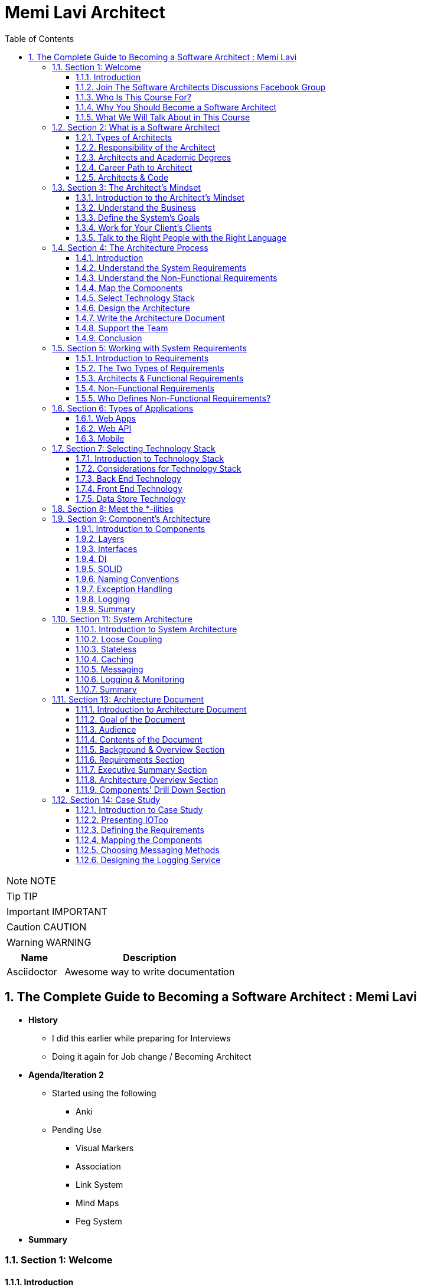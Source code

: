 = Memi Lavi Architect
:toc: left
:toclevels: 5
:sectnums:
:sectnumlevels: 5

NOTE: NOTE

TIP: TIP

IMPORTANT: IMPORTANT

CAUTION: CAUTION

WARNING: WARNING

[cols="1,3"]
|===
| Name | Description

| Asciidoctor
| Awesome way to write documentation

|===

== The Complete Guide to Becoming a Software Architect : Memi Lavi

* *History*
** I did this earlier while preparing for Interviews
** Doing it again for Job change / Becoming Architect

* *Agenda/Iteration 2*
** Started using the following
*** Anki

** Pending Use
*** Visual Markers
*** Association
*** Link System
*** Mind Maps
*** Peg System

* *Summary*

=== Section 1: Welcome

==== Introduction

Hello and welcome to The Complete Guide to becoming a software architect cause a few years ago I had a meeting with a potential client. The meeting took place in his office at a thirty fourth floor in one of the skyscrapers in the city. He began the meeting by asking me, Tell me me, why do I need a software architect? I have a talented group of developers and a great I.T. department. Isn't that enough for building great software? I thought for a second and then told him, what would you do if I told you this building we are sitting in had no architect involved in its design and construction process. The workers came in every morning, put the cement tucked in the steel beams and went home. He looked at me for a few seconds, then jumped from his chair, got in the nearest elevator and ran for his life. Well, OK, he didn't really do that, but he did tell me, OK, maybe now I get it. And what about you? Do you want to be a software architect? Do you want to know what it means to be a software architect? Do you have no idea about software architecture whatsoever? Or maybe you just want to be a much better developer. You you've come to the right place. Software architect is one of the most interesting, rewarding and challenging jobs in the software industry and in these schools. I'll teach you everything you need to know in order to become one, a great one. This is a practical, experience based, comprehensive course that will guide you step by step towards becoming an exceptional software architect. Throughout this course, we will discuss not only high level principles, but also real world examples down to earth techniques and soft skills required for this job. This is a really back course. It contains a lot of materials, all stem from my experience of 15 years as an architect. If you fill a specific lecture is not clear enough, do not hesitate to contact me via the Q&A button. I promise to answer any question, but that's not all. Towards the end of this course, you will be able to download a real practical Sotho architecture document, which is the heart of every software architects work. You are more than invited to read it, learn from it and even use it in your own projects. Just fill in the blanks and you are good to go. Now, for those of you who don't know me, nice to meet you. My name is Mimi Lovey and I'm a software architect with fifteen years of experience. I've worked with large enterprises, big multinational companies, start ups and lots more. My technology stock is quite diverse and includes, among others, dot net, Java, Python, SQL Server, Oracle, Modiba, react, angular, azure, a little bit of awareness and lots more. I've had my fair share of successes as well as some painful failures. I always try to learn from my and others experience and during the years I've developed a simple and practical architectural process which I've been using in a lot of projects. But enough about me. Let's talk about you.

====  Join The Software Architects Discussions Facebook Group

==== Who Is This Course For?

So who is the perfect audience for this course in order to benefit the most from this course, you must have some background in programming. It doesn't really matter which platform you're currently programming with. It could be Java dot net or anything else they would be coding in this schools. However, this course might not be a good fit for general developers who take their first steps in the programming world. We will be discussing some advanced software principles which jula developers might not be aware of, and this might make it more difficult for them to grasp the concept described in this course. In addition, it would be better to have some back and experience both architectural dilemmas present themselves in the backend where performance, security, caching and other considerations are extremely important. So to sum it up, the perfect audience for this cruise is someone with three years of experience as a developer with back in development experience. However, anyone with some development experience will benefit from this course. And you are more than invited to contact me regarding any question you have about these cruise material.

==== Why You Should Become a Software Architect

Before discussing the whole let's talk about the way, why is it a good idea to be a software architect,  what's so attractive about it?  Good question.  There are three very good reasons to be a software architect.

*One*, this is a really, really very interesting job.  As a software architect, your daily routine may include talking to CXO that CIOs, CFOs, CEOs in  the mall, discussing technology with development manager and conducting some research about new patterns  and platforms.  There truly is no other role in the software industry, which is as diverse, broad and spread across  the whole organization as the role of the architect, as we will see later in this course.  Good architects work in both business, technology, methodology, soft skills and the more I can promise  you this as an architect, you are not going to get bored ever

Reason number *two* career path and visibility,  being an architect to communicate with all levels of the organization that will make you quite visible  to management and will pave the way to future promotions.  One of my friends was a developer for five years and felt it's time to move on.  He wasn't sure what kind of job to look for, and knowing him and his abilities, I recommended him  to look for a junior architect position.  After a couple of weeks, he landed a job and was amazed by the amount of communication he had with  the CEO and CIO of the company.  Today, he's a senior architect in one of the largest companies on the planet.  So, yes, being a software architect can definitely push your career forward.

Reason number three, *money*.  Everyone wants it, but few are ready to talk about it.  But take a look at these numbers.  As you can see, the average salary of an architect is almost double the salary of a developer here.  And just be quiet for a few seconds while you're crunching the numbers.  But honestly, you should not go for the money.  A good architect is someone who loves what she does.  You should love the challenge, enjoy the discussions, embrace the research, and only then think about  the money.  So to recap, here are the three reasons to be an architect and believe me, these reasons are real.  If you're looking for an interesting, promising and rewarding role.  Go be a software architect.

==== What We Will Talk About in This Course

image::memi-levi-architect/agenda.png[]


So what are we going to talk about in this course? Well, we are going to cover a lot of materials. First is a welcome section, which we are in right now. Then we'll talk about the definition of a software architect. As you'll see, there are several types of architect will describe some of them and then focus on the types that really interest us, this software architect. Then we will discuss what is perhaps the biggest change in software architecture do in order to bring the maximum benefit to the organization, adopt a business mindset instead of a technological one. We'll talk about the meaning of this mindset and why it's so important for the architect. The fourth fiction in this course outlines the architecture process. What are the actual steps the architects should take in order to build a robust, practical architecture for the system? She's walking on the next sections deep dive into this process and detail the specifics of each step. They're walking with system requirements section talks about the importance of fully understanding the system requirements and introduces us to the concept of non-functional requirements. After we have discussed the requirements, we will turn our attention to the application itself. The first thing an architect should do is define the type of the application, and in this section we will explore the various types of mainstream application types and what are the main attributes of each type. After we have decided on the application type, it's time to select a technology stack. In this section, we will discuss the various considerations for selecting technology stack and explore various implementation options for front end backend and data store. Having selected the technology stack, it's time to start talking about the architecture. But wait. Before discussing architecture, we need to meet a set of capabilities that will help us design an architecture that fulfills the non-functional requirements. And in order to fully understand the functional requirements, we will meet this tonalities. No, they are not a family of weirdos, but a set of nonfictional requirements every architect should know about and make sure her architecture is well suited for them. And now it's time to start looking at the components of the applications, components of the building blocks of almost every application, and they must be designed correctly in order to ensure the application is fast, efficient and easy to maintain. In this section, we will deep dive into the attributes of a well-designed component. Note, this is going to be a little bit low level, but it's a must for every architect to be able to look at the code without feinting. The next section is an introduction to design. You probably heard of design patterns already, but even if not, don't worry. We will discuss the idea behind the design patterns and delve into some of them. Having talked about the micro level of the system, it's time to take a step back and look at the macro level as a system, as a whole, in order for a system to be reliable, first secure and easy to maintain. It's important to take into consideration both attributes of a well-designed system. We will discuss those attributes and understand how they affect the architecture. Every seasoned architect knows that architectural decisions are really made on a technical basis. There are always other considerations and constraints that must be taken into account. In the next section, we will explore the most common constraints and see how they might affect architecture. And then drumroll, please, we arrived. What is perhaps the most important section in discourse, the architectural document. This document is a combination of the architectural process. It is the product of the requirements, technology, components, architecture, systems, architecture, external considerations, coffee saturated meetings and long silent writing session. The document describes the architecture design for the system and contains everything the developers and team leaders need to know in order to start developing. The system in this section will go through the documents, goal audience and structure and discuss the content of each section in the document. After we have talked about the document, it's time to put everything we talked about to test. In the case study section, we will discuss the system we need to design for a fictional company, we will go together through all the steps we talked about, understands the requirements, decide on the technology stock map and designs the various components and talk about the architectural document structure. At the end of this section, you will find a very special bonus and architecture document, complete with all the sections discussed in this course ready for you to download and use. You can use it as a template for your future document or as a reference for your own document. But anyway, it's your views. Enjoy it. The software architecture is a moving, vibrant world, and there are always new trends in advances. The next section explores some advanced architectural concepts, such as medical services, securest and even sourcing. Don't worry if you don't know what this means. I'll explain it all. In the last but not the least of this cross section deals with soft skills, a good architect must practice her soft skills. You need to know how to speak to people, how to listen, what to do with criticism. And you will get a lot of this, how to deal with organizational politics and more. The soft skills section deals with those topics, and I encourage you to pay close attention to it. This might be exactly what will make you a great architect. And after all, this will conclude and reflect on what we have learned together, so brace yourself for the fascinating world of software architecture. And let's go.

=== Section 2: What is a Software Architect

==== Types of Architects

So what is actually a software architect, what is his objective, what is he actually doing?  Who is he working with?  Will, all these questions are great, but before we will answer them, let's discuss other types of  architect who was the architect in the software world is an overloaded one.  There are quite a few types of architects.  And let's take a look at the most common ones, which are infrastructure architect, software architect  and enterprise architect.  There are some more types of architects, but they are more finished and we want to talk about them.  So let's see what those types of architects are.

First *infrastucture architect*.  The infrastructural architect is responsible for designing the infrastructure of a given system, and  by infrastructure, I mean all the non software related elements such as servers, virtual machines, network  storage, etc. He's responsible for all this and also to make sure they work nicely with the system,  developed the infrastructure architecture to be familiar with the systems requirements so he can make  sure the infrastructure he designs will support those requirements.  For example, if the system is expected to grow by three terabytes annually, the infrastructure architect  should make sure the storage for the system will be able to handle this load.  The career path for infrastructure architect goes through infrastructure experts.  You have to be well versed in infrastructure, design, implementation and configuration in order to  become a good infrastructure architect.

Next, the software architect, the *software architect* sometimes called also solution architect or system  architect, is responsible for the architecture of the software, since you will be dealing with a software  architect for the rest of this course.

I'll skip to the *enterprise architect*, the enterprise architect works, with the top management of  the organization to *make sure the IT of the organization is an enabler for the business and not a  hindrance*.  In many organizations, business decisions such as starting a new sale or entering a new business field,  is held back by the IT, which needs time to adapt to the new requirements.  *The enterprise architect usually walks with the CEO and CIO of the organization to find out what are  the main bottlenecks, what holds back the waiting and how it can be streamlined to support business  continuity.  Since the enterprise architect operates at a very high level in the organization, he has almost no  work relations with development oriented roles such as developers and team leaders.  #In order to become an enterprise architect, one has to be first a senior software architect or an experienced  project manager.  As I said earlier, the enterprise architect is not very technical, and you don't always have to have  a practical hands on experience in order to become one, although it's definitely a plus#*.  Great.  So having discussed other types of architects, let's meet our protagonist, the software architect.


==== Responsibility of the Architect

So let's talk about the responsibility of a software architect, one of the questions I often asked is what is the difference between a senior developer and an architect? After all, in a lot of companies, mainly small ones, there is not a function of an architect, just a team leader. What do we need an architect at all? #The short answer is this developer knows what can be done. Architect knows what should be done.# A senior developer knows the technology very well, knows what is the best way to implement loops, how to perform operations efficiently, what libraries to use to access a database, and so on. *A software architect is also quite familiar with the technology platform, although not as much as a developer. But his main goal is to make sure the software design implements the requirements of the system. He's less interested in his implementation details of the system. This is a developer's job. The architect looks at the macro level, infuses the technology with the requirement*.

*Baseline Requirements:*

* Fast
* Secure
* Reliable
* Easy To Maintain

We'll talk a lot about requirements later in this course, but let's lay the foundations for the requirements of almost any system in these are first secure, reliable, easy to maintain. In almost every system I've been involved, *this list was the holy grail of the architecture*. This is what the architecture was made for, to make the system first secure, reliable and easy to maintain. Of course, every system has its own definition of those items. First, in a world of application working with satellites, telemetry is not the same fast of a traditional information system geared towards end users. Likewise, reliability of mission critical application, which must have an uptime of 99, not 99 percent, is not the same as reliability of a charter application of a support system which would be available only during normal working hours. But still, this list is usually the defining list of every architecture. *Now it's important to note that this list has nothing to do with technology, architectural patterns or platforms you don't see here using micro services based architecture or use Java or don't use relational database*. That's because a good architect knows the technology patterns and all the other buzzwords just means to the end result. *The technology should serve the requirements and not the other way around*. So to summarize, a software architect is someone who designed the system to be fast, secure, reliable and easy, to maintain and select the optimal technology platforms and patterns to achieve these goals.

*The Architect in the Organizational Chart*

image::memi-levi-architect/org-chart.png[]

==== Architects and Academic Degrees

==== Career Path to Architect

==== Architects & Code

One of the most heated argument in the architecture community is whether an architect should code like really code with an idea, debugging, logging, etc. Of course, the question is not whether an architect should participate in the development effort and be one of the development team. Of course, he shouldn't do that. The question is whether an architect should have coding skills that will allow him to test new technologies, create policies or demonstrate some concepts in code. Those who claim an architect should not be coding say that he has more important things to do than punching the keyboard and producing a few lines of code. He will better be producing patterns requirement in documents, say, and they have a point, but and I'm sorry to say that they are wrong. A good architect must have coding skills. And here are the three reasons for that. Architectural trustworthiness as an architect. You are going to design an architecture which utilizes certain platforms in patterns, you have to make sure the architecture is feasible and the best way to do it is to try and implement it yourself. Yes, that's not a mistake. You have to be able to implement certain parts of the architecture in order to test them before expecting the developers to implement the unimplementable. Yes, that award, for example. Are you going to recommend using a certain dependency injection package tested in a small application and make sure it's actually do what you expect it to do? Are you contemplating whether to use analytical database or stick with a traditional RDBMS? No problem, installed both on your machine and test them out. This is the only way to make the architecture trustworthy by testing it beforehand to ensure your design can be implemented effectively and easily support the developers. One of the hardest tasks of the architect is to make sure the architecture is actually implemented. The best way to do that is to provide an ongoing support to the developers. The architect must be able to help developers when they get stuck while implementing the architecture and Ximenes, the developers work to detect deviations from the intended implementation. If the architect does not possess coding skills, he won't be able to review the code and locate those deviations. Gain respect, one of the key factors to succeed as an architect is to gain the respect of the developers. If the architect is perceived as someone who has no idea what the developers are actually doing, they will think of him as a snob, arrogant and detached, and will immediately lose respect for him. If, on the other hand, they will see you sitting with them, helping them solve problems and listening to them, they will appreciate you as a down to earth practical and an all around nice guy and will be more than happy to listen to you in the future and discussing architectural topics and tasks. But you can't really help developers if you can't, aren't you? So to summarize, keep going. After all, it would only help you create a trustworthy architecture, provide an ongoing support and gain the respect of the developers. It also fund.

=== Section 3: The Architect's Mindset

==== Introduction to the Architect's Mindset

Welcome to the third section of this course, architects mindset, in this section, we will discuss  one of the most important aspects of being an architect, which is the architects mindset.  If your current job is a technical one, such as a developer or a team leader, then you are probably  thinking about the work you do for recording and development point of view.  But as you will see in this section, this is not always the most appropriate point of view for an architect.  The architect should often make a decision based on other factors which are sometimes for rent for developer.  *#But in order to be a really good architect, you have to adapt yourself to the new point of view, which  will make you a real asset for the organization#*.  So let's talk about this new mindset.

==== Understand the Business

The biggest mindset change you have to make in order to be a good architect is to *understand the business  your client or employer is involved in*.  Now, this might sound trivial.  Supposedly, everyone in the organization know what the company is doing, right?  Well, that's usually only partly true.  I'm sure every Microsoft employee knows that Microsoft developed software such as Windows and Office  in that it has one of the largest public clouds in the world.  I'm also sure that every Amazon employee knows that Amazon sells a huge selection of items from books  to fresh food.  But that is not enough.  And let me tell you a story.  A couple of years ago, I was approached by a company in the Beautiful.  It was a medium sized company with about 600 employees worldwide.  I was familiar with this company and I knew vaguely what it was doing, but I knew it wasn't enough.  So I grabbed my PC and began reading the day after we had the meeting.  To the surprise, I was able to tell them about the founders line of product, revenue and profit.  And bear in mind, the company was not publicly traded at that time, the competitors and so on.  This blew them out of the water and we agreed to work together on this very day.  But I must tell you this story to get you marketing tactics, although it's a very effective one.  The really important lesson here is that *in order to be of any value to the organization, you have  to have a deep understanding of the organizations business*.  You have to know *what keeps the CEO awake at night*.  You have to understand what its *weaknesses and strengths are*.  *Who are they competing with in what is a growth strategy*?  All you have to understand all this.

You can start talking architecture and technology.  *One of the most common mistakes made by architects is that they are looking at the systems they are  working on as a stand alone system, isolated from the rest of the organization*.  But it can't work that way.  Every organization is a living organism with a lot of moving parts, and the architect must understand  how the system integrates into this living organism.  And what role does this play?  So to recap.  *Remember, always understand the business before you begin walking on the architecture*.


==== Define the System's Goals

After we have understood the business and learned all there is to learn about it, it's time to look  at the specific system we are going to work on.  *The first thing to look at are the systems goals.  Now, it's important to note we are not talking here about what the system should do.  These are not goals.  These are requirements*.  And it's important to distinguish one from the other when talking about goals.  *We are talking about the effect the system will have on the organization.  This effect can be almost anything, but it should be clear how this will affect the bottom line of  the organization.  The reason we should be fully aware of the system's goals is that as architects, we must always think  about the big picture.  We must know what is the environment our system is going to be operating in and what are the main tasks  it is going to tackle.*  Usually the client should tell you what the system's goals are, but it is not always the case.  I once had a client that asked me to design the architecture of a specific system.  For him, the system specifications were clear, the value services and screens were already defined  and it looked like an easy task.  However, when we began discussing the place of the system in the organization, we found out almost  no one was going to use the system as it is.  There was many other systems which performed similar tasks, albeit in the less comfortable manner.  But the users were already used to those systems and there was simply not a strong enough incentive  for them to move to the new one.  We ended up changing almost all of the systems.  Scope and functionality in the final product was a much smaller but much more focused and effective  system.  Let's take a look at some examples of goals.  First, knew our system for a product oriented company.  The goal is to streamline the recruitment process, thus attracting better candidates.  This, of course, will help the company build better products more quickly, thus growing the revenue  two new information system for reporting and mapping criminal incidents in the city.  The goal here is to improve the police response time for every incident and to encourage new residents  to migrate to the city.  Of course, there is also a hidden agenda here.  This system will help them to be re-elected in the next elections.  Next, mobile application for flash sales, the organization who is a small and young startup with only  three developers.  The goal here is twofold.  One, your money as fast as possible and to attract investors.  OK, so we've talked about the system goes in, let's go on to another important aspect of the system,  which must be the architect mind.

==== Work for Your Client's Clients

One of the most important aspects of the architects work is to identify who the client is.  Now, that may sound a little stupid.  Of course, I know who my client is.  It's the one who pays me well.  Yes, but also no.  Let me explain.  In almost every organization, the architect is part of the IT department.  It doesn't matter what the architect is an employee of the organization or a consultant who works with  the organization.  He's hired by the people.  But the I.T. guys have clients.  And these are the end users of the application and these are the guys you should work for.  What does it mean?  *It means that your mindset should be geared towards your client's client*.  It means that with every decision you make, you must ask yourself what will be the effect of this decision  on your client client?  It means that the comfort of your client's client is prioritized over the comfort of your client.  Let's see an example.  One of the recent systems I worked on was a systems that display data based on the telemetry received  from remote stations.  All of the dilemmas we had is what to do with the database during telemetry is offline.  This was a scenario we had to consider.  Some selected department could not commit to a concrete display of the database.  The solution we came up with was to display a clear message to the end user that there is a problem  with the system and ask him to try again later.  This is quite a common behavior for such a scenario.  However, the client asked whether we can find an intermediate solution that will allow him to use the  data but not make any modifications.  We thought about it long and hard and came up with a solution that made architecture much more complicated.  We have introduced a dedicated caching layer that duplicated the data.  It was used when the database was offline.  My client, which was a development team, worked much harder.  But my client's client, the end user, was extremely satisfied with this solution and praised our willingness  to help him and think outside the box.  Now, you might say that walking with a client is a systems analyst job and not the architect.  *This is usually correct, but sometimes a project is carried out without a system analyst on board.  And even if there is one, you still have to understand the client's environment in order to make the  best decisions for him*.  In this case, the architect does not replace a system on the list, but it's a very good idea to join  her for some meetings and to meet a client personally.  Sometimes you see that your client, the IT department, does not use a client as a client, they will  refer to the end users as colleagues, co-workers, or even those annoying guys that always have demands.  In this case, your work might be a bit harder.  You have to not only change your mindset, but also them

==== Talk to the Right People with the Right Language

Another important aspect of the architect's job is to know how to speak to different persons in the  organization.  Here is the rule of thumb, always keeping in mind what is the thing that really matters to the person  you are talking to.  If you can adapt to language to the best interests of the person we are talking to, you will be able  to achieve much more.  By the way, this will is right not only for architects, of course, but for anyone who tries to achieve  something for someone.  Let's look at some examples.  *Here is Sophie, the project manager.  Sophie, because only for the project success, she doesn't care what technology will be used or how  amazing the architecture is.  When you talk to her about your plans for the architectural, always emphasize how it will contribute  to the project's success*.  Avoid sentences like this is the latest and greatest pattern and will be the first to test it out.  We can write a blog post about it.  This sentence will only frighten her and she will immediately imagine how this untested technology will  cause delays and compromises down the road.  Instead, try something along the lines of this.  *New technology can help us write the code twice as fast so we can cut our schedule and budget accordingly*.  This is a language a project manager understands, and she will be more than happy to help you, assuming  you are right.  Of course.  Now let's look at the team leader.  That is a hard core geek and he just loved programming.  He spent at least one hour every night reading through technical blog posts, and he always up to date  with the recent development in software industry.  If you want to bring Dave on board and make him a strong proponent of your architectural talk to him  using a technical language, tell him.  Listen, Dave, have you heard of the latest angular version?  We are going to use it or, you know, function as a service are pretty cool.  What do you say?  We will give it a try in this project?  Just says there will be more than happy to work with.  You will approach this.  We.  The last person we look at is surely the *CEO, Chile is a very business oriented person and she always  looks for the financial bottom line*.  If you want to explain her, what are the advantages of the architecture you are working on?  Never mentioned technical buzzwords.  Chile, the kind of person that when his micro services or kissing or even Gever, she immediately  loses interest and stops listening.  *However, if you will tell her this, the architecture of design will ensure the continuity of the business  and will be able to cope with the high load expected during Black Friday sales.  Then you got her*.  She will listen to you and will appreciate the work you are doing.  So to recap, always keep in mind what really matters to the person you are talking to.  Try to be in his shoes, not yours, and then show him how your work contributes to his interests.

=== Section 4: The Architecture Process

==== Introduction

Welcome to the architectural process section in this section, we will discuss the process of the architect's walk in order to make the architecture as useful as possible and to provide the maximum value to the client, the architect should follow. *A well-defined roadmap set at the end will lead to practical and well-thought-of architecture*, which will ensure the system is fast, secure, reliable and easy to maintain. In this section, we will talk about this process. I'll give a brief overview of each step in the process and describe its importance in little sections. We will deep dive into each step and talk about what exactly should be done. So here are the steps in the architecture process. Understand systems, requirements, understanding non-functional requirements, map the components selected technology stack designs the architecture right architecture document support the development team. Let's talk about these steps.

image::architecture-process.png[]

==== Understand the System Requirements

The first thing an architecture should do when beginning a walk on a new system is to understand the system's requirements. OK, well, actually the first thing is to understand the *system's goals*, as we discussed earlier in this course. But an actual architectural process begins with the *requirements*. Remember the requirements, describe what the system should do. The *usually begin with high level tasks*, such as allowing users to view telemetry data and often describe also workflows, logical services and user interface elements. *Those requirements are usually defined by the system. Analyst works directly with the client*. So in most cases, your first walk meeting after the obligatory introductory meeting will be with the system analyst. In this meeting, you will discuss the requirements of the new system and probably set dates for future meetings on the same subject.

==== Understand the Non-Functional Requirements

The next step in the architectural process is to understand the non-functional requirements of the system, not functional requirements of a special kind of requirements that define some technical and service level attributes of the system. For example, the most common non-functional requirements are about concurrent, no refusals, heavy load volumes of data and performance. *As we will see in a later section, the client and the system analyst are usually not aware of the non-functional requirements, and it is the architect's job to help them formulate those requirements*. For us, the architects, the non functional requirements are *much more important than the regular requirements*. I never begin to work on a system before knowing exactly what it's non-functional requirements are because so many architectural elements can be affected by those requirements.

==== Map the Components

The next phase of the architectural process is mapping the various components of the system, the components of the moving parts of the system that *represent the various tasks of the system*, functional as well as non-functional. The component map serves two goals, it *helps you understand the system and its various parts*. It's a *great way to communicate to the client your understanding of the system*, thus making sure you are not missing anything. Note that the component is completely non-technical. You are yet to decide on the platform, the development tool, the database type. This is just a map that displays the various capabilities of the system.

==== Select Technology Stack

This is one of the most important steps in this process, in this step, you are going to decide, *together with the development team*, *what will be the platform* on which the system will be based. Usually, there will be *more than one technology* to be used in most systems. You will have to select *the backend platform, the front end platform in the DataStore platform*. In addition, in some systems such as walls that are based on medical services, architecture, you will often select multiple bakin platforms and perhaps also multiple data stores, as we will see in the relevant section. There are a lot of factors you have to consider when selecting the technology stack, and the selection must be very rational irungu technologies that can lead to failure of the whole system.

==== Design the Architecture

This is the *heart of your work*. You already have the requirements, the non functional requirement, the components in the technology stack. All that's left is to design the architecture that will glue all those together and will result in a system that is first secure, reliable and easy to maintain. We will learn about the qualities of a *well-designed system* such as loose coupling statelets, scaling, caching, messaging and lots more, and see how those qualities are used as the *building blocks of the architecture*. When you are done, you will have a complete architecture in place, but it would be formalized yet. Which brings us to the next step.


==== Write the Architecture Document

This is what you were waiting for. This is a culmination of all the effort you've put into the system and this is your greatest creation. The architecture document describes the whole process you have been through and gives the developers and management a full picture of the system that is going to be built. A good architecture document is relevant for all the levels in the organization, the CEO, the CIO, the project manager and of course, the developers. They will all find great value in it. We will talk a lot about the structure and the content of the document is relevant section and explain how to maximize its value.

==== Support the Team

A lot of architects believe their job is done once the document is delivered. This is a big mistake, huge sort of architectural is a living, breathing creature, and it changes all the time. You have to be there for the developers to help them to make sure they are developing according to the architecture and to be part of the dilemmas that are going to be raised. And they are going to be a lot of dilemmas, arguments and talks in the architectural will be changed and not only once. So you have to support the team if you don't want the documents to become a glorified paperweight. And remember, you are not done until the system is in production. And even then you probably will have a lot to do.

==== Conclusion

So this is the architectural process I use with almost all of my clients, and I recommend you to do the same, be a will that will almost always be some variations on the process. For example, what subject you should be aware of is who else participates in every step of the process. Let's look at the nonfunctional requirements step. Obviously, you, the architect, cannot decide what are the non-functional requirements without talking to the client and the system analyst in the architectural design phase. I was supposed to do it all by yourself or should involve the developers. The answer is, as always, it depends. If the developers are available for taking part in the architectural, then by all means, walk with them is extremely important to let them be part of the process because you will able to benefit first. If there are some scenarios you are not aware of but the developers know about, it would be better to talk about them as early as possible and not when the architecture is done. Second, since the architecture was built together with the development team, you neutralize any future disagreement. But over this way, the developers become ambassadors of as architecture and they will convince the other project members that architecture is a good one and should be used. This will make your job much easier. It will free your time to work on the really important things instead of organizational politics. In the next sections, we will deep dive into each of the steps we have talked about and will understand the ins and outs of the tasks you, the architect, has to execute in order to design a good and practical architecture. Let's go.

=== Section 5: Working with System Requirements

==== Introduction to Requirements

Welcome to the requirements section of this course in this section, we will discuss the basis of all the software systems in the world, the requirements, every softball is based on some kind of requirement, some kind of user needs to accomplish something, and the software helps him to achieve something. The requirement can be, I want to apply filters on my photos or I need to communicate with my friends easily, or even I need to be able to tune my audio recording. Whatever is that user need. These are the requirements. Of course, requirements are never left in such a high level. During the development cycle, they become more detailed, so the developers will have a clear idea of what they need to develop. In this section, we will discuss two kinds of requirements and we will see how they fit in the architecture walk. Let's go.

==== The Two Types of Requirements

We're talking about systems requirements, we usually think along the lines of what the system should do, we expect the requirements to deal with the following questions. *What are the business flaws of the system*? For example, log in storing photos, receiving and crunching telemetry data and more. *What business services should the system have*, for example, local service, data, access service, telemetry receiver, telemetry control. *What does the user interface of the system looks like*, the look and feel, general guidance, responsiveness in the more. These requirements are called *functional requirements*, you can identify the requirements from Miles if they answer the *question what the system should do*, they are functional requirements. Functional requirements are, of course, extremely important in no system should be designed and built without them. I had the pleasure of working on a system without concrete functional requirements, and I swore I would never do that again. However, for the architect, these requirements are important, but not as important as the other kind of requirements. These requirements are known as *non-functional* requirements, and these requirements answer roughly this question what should the system do with non-functional requirements? Describes the various aspect of the systems operation and are not tied to a specific behavior or logic. The most common non-functional requirements are *performance load, data volume, concurrent users and SLA*. For those of you not familiar with all these terms, don't worry, we will cover them later in this Section one functional requirements of the requirements that really interest you as an architect. I once had claimed that asked me to design an architectural system he was planning on field site. The system looked quite simple. Simple rest services that receive data make some calculations, install the results in a database piece of cake, or so I thought. Towards the end of our requirements meetings, I asked the client what would be the maximum size of the data received by the service. He looked at me with an I have no idea. He's made some phone calls, paid a little, came back to the table and said, Well, 600 megabytes boom. No architect in his right mind will expect a service to deal with such huge requests. We had to return to the drawing board and ended up with a completely different architecture. The services have gone and instead we had agents listening to a no secret database and waiting for the data to be stored. And that's just one example of an architecture that gets turned upside down because of *non-functional requirements*. So now that we understand the difference between the two kinds of requirements, let's take a closer look at them.

==== Architects & Functional Requirements

Will we just say that non-functional requirements are the most important requirements and that the architect should not under any circumstances design the system without knowing what the functional requirements are? But it is equally important to be aware of the functional requirements. Many architects feel they only need to skim over the functional requirements and concentrate on the nonfunctional ones. That's a mistake to remember our definition of the architecture. Remember that good architecture must improve the business bottom line. That won't be possible if you are not sure what the system should do. So before diving deep into the functional requirements, this is a not so gentle reminder that the functional requirements are equally important and you have to be well versed in them.

==== Non-Functional Requirements

We have already explained what non-functional requirements are, but let's go over it again just in case. Well, *functional requirements define what the system should do. Non-functional requirements describe what the system should deal with*. Systems can deal with many challenges during the operation. They can experience a large number of concurrent users. They can experience several Krush. They can suffer extremely high load of requests and so on. Nonfactual requirements basically describe what is expected environment for the *system with emphasis on edge cases*. If you will, take a look at the Wikipedia page for all functional requirements, you will see a long list of those requirements. In real life, however, there are five non-functional requirements that we will usually deal with. *Those five are performance load, data volume, concurrent users and SLA let's* discuss each of them performance. Well, that sounds like a simple requirement, right? What is the required performance for this system first? It easy. Well, not so fast. See what I did here when talking about performance? There are two things we should keep in mind. *One, always talk in numbers*. And *two, latency and throughput*. Let's talk about the first one. When the client asks for a fast system, your next question should be what is first fast can mean a lot of things. In a lot of systems I worked on, systems were first meant 30 milliseconds and on systems that were first minute, five seconds. The problem is that your client probably wasn't thinking on the exact number and you will have to help him with that. *The rule of thumb is* that when there is an end user at the end of the flow, we usually need the *task to be complete in less than a second when* walking in a *B2B environment* that the business to business, we are usually looking at faster systems that can measure even *one hundred milliseconds per task*. The reason for that is that we human beings are less sensitive to subsequent delays. And for us, a data that is displayed in one second or seven hundred milliseconds looks almost the same. Wilfork with software running on a machine with CPU cycles of few milliseconds. This would be a very long time. But again, the most important thing is to walk out this number together with a client or system analyst.

The *second* concept is about latency and throughput those towards defines the way we look at performance and give us two points of view on it. Let's begin with latency. *Latency* answers the question, how much time does it take to perform a single task in the application? For example, how much time will it take for the API to set the user data in the database? Or how much time will it take to read a single file from the file system? You can see that latency deals with the time it takes to perform a single task *throughput*.

On the other hand, until a completely different question, *how many tasks can be performed in a given time unit*? For example, how many users can be saved in the database in a minute? Or how many files can be read in a second? Now, let's look at some numbers so we can understand better the difference between latency and throughput. Let's say the latency of saving user data is one second. This is quite slow, but let's stay with it for the sake of the discussion. Now, what would be the throughput? Can we know how many users can be saved in one minute? The answer is a resounding no. If the application is well designed, deployed on a strong Hellewell and knows its way around threads, it might have its throughput of one thousand users in one minute. On the other hand, if the code is buggy and there are a lot of memory leaks and no concurrency at all, we want to be able to reach a throughput of 60, which is a latency multiplied by 60 the number of seconds in a minute. So this is the difference between latency and throughput and we are discussing performance. Both of them must be mentioned and.

Now let's talk about load the load on functional equipment defines what it is, the load or quantity of the application you have to withstand without crashing. The exact definition of low depends on the exact type of the application. For example, for a Web *API based application*, the load will usually be defined as *how many concurrent* requests are going to be received by the system without crushing. Note that this requirement *looks similar to throughput*, which defines how many requests can be handled in a specific time unit. The difference between the two is that way. *Throughput defines the time unit*. *The load defines the availability of the system*, meaning the system should be able to handle the load without crushing down. For example, the performance requirement can dictate throughput of one hundred requests per second, but the system should be able to handle 500 concurrent request without crushing, even if those requests will take more than a second to complete. This definition is important, since the worst thing that can happen to a system is to crash under heavy load. Users can tolerate a slowdown when there is a load, but they won't like it if the system will crash and burn. So the best practice here is to always look at peak numbers. For example, for an e-commerce website to regularly load might be up to two hundred concurrent requests. But on Black Friday we are looking at more than 2000 concurrent requests. In that case, we should plan for the extreme case because this is when it's more important for our system to be alive and functioning.


Next is *data volume*, this requirement defines how much data in gigabytes or terabytes or system will accumulate over time. This requirement is important for a few reasons. *It will dictate what kind of database we are going to use, since not all databases can handle large quantities of data equally*, it will also *determine what type of queries we are going to write because a query* in a table of 100000 rolls will be completely different from a query in a table of 100 million rolls. And of course it will help us plan ahead. The storage we need to allocate the data volume usually has two aspects. One, *how much data is required on day one*? *And two, what is the forecasted data growth*? For example, the system might need 500 megabytes on its first day and is expected to grow by two terabytes annually. Of course, the growth period can be different and can be weekly, monthly, quarterly and so on.

Next is *concurrent users*. This requirement defines how many users will be *using the system simultaneously*. This requirement is quite similar to the load requirement, which also defines how many requests should be handled by the system simultaneously. But with *one big difference*. The concurrent users requirement describes *how many users will be using the system*, *not how many users will be performing requests*. This distinction is important when a user is using a system. There are a lot of dead times when no action is actually taken. For example, a user is asking the system to display all the data. The system executes an API that goes to the database and retrieves the data. This is an actual action. Now the user is looking at the data. During this time, the system is doing nothing. The API is not working. The database just sits there and the network is silent. So as you can guess, systems that can hold 500 concurrent requests will be able to withstand a much higher number of concurrent users. *The rule of thumb* is that concurrent users are 10 times the number of concurrent requests. So if the system should work with 500 concurrent requests, it can support 5000 concurrent users. But this number actually depends on the type of system. And the usage pattern

*SLA*. The last functional requirement will discuss is SLA SLA, which stand for service level agreement, *describes what is required uptime for the system in percentage*. This term is widely used by almost all public cloud providers. One of the biggest competitions between them is on the SLA. For example, as customers, Deby takes pride with its ninety nine point *ninety nine percent SLA*. This is translated to *less than an hour of downtime in a year*. Take a look at the numbers. The SLA has great influence on the design of the system. For example, a system that cannot be brought down must have a sophisticated uplink mechanism that won't require tuning of the system while it's operating. This is possible, of course, but it has to be designed this way. One important thing to note about this is client expectations. If you will ask the client what is required for the system, he will usually give you an answer along the lines of one hundred percent of the famous five nines, which is ninety nine point ninety nine percent. *When this happens, I usually tell him, no problem for this, we will need to build at least three data centers in different continents with independent and dual power stations in automatic fill over between them. What do you say?* This generally brings him down to earth and we discuss more realistic SLA goals. So these were the most common, non-functional requirements you will need to have for the system. And again, never start working on the architecture before you have set those requirements.

==== Who Defines Non-Functional Requirements?

One of the biggest problems with the no functional requirements is that it's not clear who should define them. Usually we expect the client together with a system analyst, to define the functional requirements. After all, they know what the system should do more than anyone else. But functional requirements are a different story. *Most of the time, the client has no idea about what functional requirements and what the consequences of those requirements are*. In my experience, when asked what is the SLA for the system, assuming he knows what an SLA is, the client will usually say always when asked What is the required response time for the API? The answer will be someone 10 milliseconds. So we the architects have 2 roles in non-functional requirements discussion. The first is to frame the boundaries, we must explain the client that 100 percent uptime is not realistic and probably not really needed. We must explain to him that his current network will not enable completing an API call in less than one hundred milliseconds. And after we have done all this, we can talk about possible values in this discussion must be backed by real numbers. For example, when talking about concurrent users, try to calculate the real number of concurrent users. Don't pull numbers out of a hat. Also, try to set realistic goals for the performance requirement. Remember, if the system is going to be used by end users, you don't need to fight for every millisecond. The users would notice that.

=== Section 6: Types of Applications

Welcome to the application types section. in this section, we will discuss the various application types an architect will work with one of the first things an architect should do when working on a system to determine what kind of applications the system is going to be. *This decision is usually made after working on the requirements. Is a functional or nonfunctional*. In this phase, you have already learned what can be learned about the functionality of the system and the environment it will be operating in. And you can make an educational decision about the type of applications that best fit these requirements. This is an important decision since each type has its own pros and cons. Moreover, once a decision is made, it's usually not easy to switch to other types. The most common application types are Web apps, Web API, mobile console service and desktop. Let's go and discuss each one of them.


==== Web Apps

Web is probably the most common application type nowadays. Second, maybe only to Web API, Web ups, also known as websites, are basically the way the Internet worked since its inception with Web apps. There's a Web server, usually more than one, and a Web browser, though, to communicate with each other via HTP protocol. Although other protocols can also be used, the browser sends and HTP request for the server asking for a resource. The resource in this case is an e-mail page which gets returned to the proposal, which in turn renders it for the end user. Almost always the e-mail page. We use JavaScript code for implementing logic in the browser and files for the visual design of the page

*web are best for systems* that require *user interface* for end user *user initiated actions*, meaning the user is the one making the request to do something such as viewing ordinator, sitting username and so on *large scale with a large number of users* and a lot of data *short focused action as opposed to long running processes*. For example, Web apps are not a good fit for a process that should crunch billions of numbers and produce business intelligence. For this, there are other kinds of applications. As we discussed earlier, we spoke inadequate response model, which is perhaps the most important aspect of them. As a rule of thumb, if the system you are walking on can be described as a request response application, then you are probably looking at a web.

==== Web API

Web API is quite similar to Web App with two *important differences*. One, it does not serve of HTML pages, but data, usually in the form of some structure to its clients, are not Web browsers. But other applications, including JavaScript code that runs inside Web browser.

Web API has become extremely popular in the last few years, and almost every Web expose also will be API. In addition to the more traditional Web. Web API, as its name implies, exposes an API application programming interface which allows other programs to access it and execute various actions. There are various types of web implementation, but the most popular one by a large margin is definitely the REST. API REST is a huge topic with a lot of philosophy in the thinking. But for this course, it's suffice to say that risk allows us to access entities with the combination of your URL parameters and http verb. For example, the following you will be executed by the API as get me user number 17. This all means delete total number 156, as you can see, the main advantage of rest is that it does not require more than a standard. We are able to execute API and it does not require cumbersome protocols on top of the HTTP protocol, as was with the protocol. For those of you who are familiar with it, *Web APIs are used for data retrieval and receiving it should not be used for returning visual markup such as HTML*. For this reason, almost any kind of application can be a client of Web API, any code that can access Riced API. And I believe that almost every language supports that capability can access the API and use it. This is the reason that Web sites are used by Web apps, rich client apps and of course, Azel Systems. *Web applications are built* for systems that require data retrieval and Store, though not huge amounts of data. In each action, Client initiated actions, meaning the caller is the one making the request to do something such as getting all the data saving username and so on large scale with a large number of users and a lot of data and short focused action as opposed to long running processes with API. And the Web apps are built on the same concept and usually shares the same underpinnings. So as with Web apps where Beppo also works best in the *request response model* and should be used for this kind of systems, long running processes should be avoided when using Web API.
this kind of systems, long running processes should be avoided when using Web API.

==== Mobile

Well, I guess you can guess what this tape is all about, mobile apps, as their name suggests, are apps that run on mobile phones, specifically smartphones, probably Android powered or iPhones. Modern mobile apps connect with the webpages all the time for multiple purposes, logging, loading, next level, storing, user generated content and much more. Actually, there are not a lot of mobile apps, perhaps only games that can function properly without Internet connectivity. Mobile apps will be used mainly for apps that require user interaction, for example, games or social apps. Front end for Web API application for displaying various types of content, for example, news and apps that are location sensitive and will benefit from the phone's GPS.

=== Section 7: Selecting Technology Stack

==== Introduction to Technology Stack

Welcome to the technology section in this section will discuss one of the most important and loaded tasks of the architect, and that is selecting the technology stock of the system. The selected technology stock will determine what language is. Platforms and tools will be used during system development and what are the skills required for the development team. This decision is important for two reasons. One, it's irreversible. Once you've decided to use specific platform and work has begun on this platform, you can't reverse it. It's not possible to decide three months into development that actually we prefer another platform. Such a decision will result in a complete rewrite of the system and a substantial delay in schedule. There are some architectural patterns that allow some kind of flexibility in the technology stock selection, notably medical services. But even there, it's not a good idea to switch platforms between each service. Reasonable to decisions like that are often loaded with emotions and are made on a non rational basis. You will encounter situations where the development team would like to a specific platform because it's new, sexy and the team across the corridor already uses it. It won't matter that this technology is inferior for the specific task in hand, they will still want it. So this decision has to be made with a clear mind, must be heavily documented and to be a group effort. And not only was the architect in this section will discuss technology stock alternatives for the front and back end and datastore for each alternative, we will give a little background and discuss it. Pros and cons. I hope this section will help you make an informed decision about the technology stuck in your system.

==== Considerations for Technology Stack

When selecting the technology stock, there are some considerations that must be taken into account in order to ensure the best platform will be used in the systems. Let's look at these considerations. *One* can perform the required tasks. Well, this may sound trivial, but it's still important when looking at a specific platform. We must ensure this platform can actually perform what is required from it. For example, if one of the requirements to support growth platform deployment, it's important to make sure the technology we are looking at is actually a cross platform. Another example, if the requirements state that the systems user interface must be Web based. There is no point in exploring which cloud platforms *second* community. You always want to make sure there is a large active community which discusses the platform and can provide support we needed this way. You know, you want to be left alone in the dark when encountering problems and questions and you can seek help in this community. The best place to look for this community is in stack overflow dotcom. If you are still not familiar with amazing site, the time is Now. This is the largest developers oriented Q&A site which provides answers to almost any question regarding development in every platform. The most brilliant developers are helping others here. And whatever your problem is, it's probably already has been asked and answered here. So go to stack overflow click tags at the sidebar and look at the technology you are interested in. You will see a number near its name. This number will designate the number of questions on this technology. The larger the number, the more active the community is. Always ready to actually click the name of the tag and go to the platforms page. There you can see when the last questions were asked. This will give you some idea about how active the community is, not just how big it is. So if you see the last question was asked four days ago, it seems like the community is not very active. This is a very simple and powerful way to find out the community sides of the technology you are looking at. *Third*, popularity, although seems a bit superficial. The popularity factor is quite important and popular platforms will usually lead to a small community which will lead to a lack of support. The best way to test the popularity of everything on the Internet is by using *Google Trends*. So go to Google Trends and type the name of the platform you are interested in. In this example, let's look at Angular in presenter. I always like to set the search for the past two years. The default one year is often not enough to give perspective. You will see that the popularity of ANGULAR is quite flat, so there is not decreasing its popularity, but no increase either. Now let's add its nemesis to the chart. We see that react is on an upward trend and currently it's on par with ANGULAR. And now let's other Jaquie. You see Hillstrand popularity of Fujikura is decreasing and that indicates that perhaps it's not a good idea to base your web UI unit in a modern application. So these are the three factors that must be taken into account when selecting technology stock. There are more factors that relate to the development team and organization and we will discuss them later. But these are the factors that reflect the platform's impact and potential. And now let's go on and discuss the backend and service technology stack.

==== Back End Technology

So let's discuss our candidate for backing and service technology now to be clear, when talking about back in server side, web apps and Web API. So our discussion here is about Web apps, Web API, console and services. I call all of them back backend for the sake of simplicity. Now, just to set expectations, I'm not going to give you a definite recommendation about the platform you should use for your backend. That would be smart, since there are so many factors to be taken into account that without intimate knowledge of the requirements, such a decision cannot be made. What I am going to do is to lay out the main contenders and talk about pros and cons of each one of them. This will make your life much easier when selecting the platform note. Also, I am not going to talk about every technology exists. This will make the lecture too long and too boring. I'm going to discuss the most popular platforms. So you are our main candidate for backend applications in alphabetical order. Donald Classic Dotcom Java. No is PHP and Python. So let's begin with the classic or as we call it here simply doesn't it? Look, it was founded by Microsoft in 2001 as a response for Java. It's a general-purpose object oriented, statically typed platform with frameworks for desktop applications called Windows and later on WPX and for Web Apps and API called a speed of net development in dot net is done using Visual Studio. In my humble opinion, one of the best development tools on the planet, dot net is not cross platform, so it's relevant only for Windows based applications. It's performance are OK, but there are faster platforms such as Node is that it is a very mature platform with huge third party components and glogg community. However, its roadmap is not clear since it looks like Microsoft is pushing the developers towards Natcore call today. Dot net is a difficult choice for Windows based application, mainly because of its great EDEK syntax and large community. Next is Dot Netcore. You can call it next generation dot net, and it aims to fill the gaps in dot net, mainly cross platform support and performance. In my own experience, doing it is a flexible and fast platform, but as of this recording, not fully baked yet. There are some glaring omission such as web hook support, partial or data support, partial or in support. And more apps can be developed using visual studio, but also with the code and other popular ideas. The core community is not that large but is very vocal and is growing rapidly in the stack overflow development sorry. It's called second among several side from right after analogy's in the long run dot com would be a great choice right now. You should be aware about gaps, but also about automating performance and capabilities.

The third one is Java. Java has been around for a long time and looks like it's here to stay. Created in 1995 by Sun Microsystems, currently owned by Oracle, Java is one of the most popular platforms in use today. Like Net, it's a general-purpose object oriented, statically typed language. It's really forays into client side in the form of Java applets. And later, Java Fix was not a huge success, but the Android ecosystem with we can natively in Java gave it a huge boost. The server side Java is called Java. EE recently changed to Jakarta Enterprise Edition and provides everything you can expect from a server side platform, including Web apps, Web API, database access and lots more. And all this in a cross platform environment. Java has a huge community, sometimes suffering from too much self-criticism, but still provides great support for everything. Java in the last year, it looks like the interest in Java on the back end has waned and new kids on the block get all the attention. But Java is still a great platform for Web apps, and with API, NODEJS is one of the youngest platform here, second only to donate call. It was founded on 2009 by Reindl and is optimized for highly concurrent Web apps. IT syntax is based on JavaScript, which makes it dynamically typed and it quickly gained adoption because of its familiar syntax and great performance. It's probably one of the first frameworks out of fighting we don't it on the fifth place. As mentioned, logic is not targeted for long running processes, so don't try to build services with it. But for web apps that require a lot of short concurrent IYO operations, it should be on the top of the list. PHP was founded in 1994, but by Rosmus load of which makes it even more mature than Java. But in contrast to Java, which is object oriented statically, that language be very how can I call it messy? It's very easy to learn, but that comes at a cost. It sometimes looks like it was rushed out of. The gate and was not polished enough, however, it's one of the most popular languages out there and has a vibrant community which is laser focused on Web apps and webpage. So if you're planning a long running component, be to look somewhere else. Last but not least is Python, founded in 1989 by Greta Van Heusen and quickly became one of the most popular scripting language, Python quickly gained momentum as a language that can perform almost any task you can find inside applications written in other platforms, in machine learning systems. And of course, as a Web app or Web API, one of the strongest selling point of Python is its learning. It is one of the easiest language to learn, and it's also very tolerant. Python also has a large community which is known for its helpful members. You can consider Python for almost any type of application, including web of what I call a console or service. So this was a short review of the leading banking platforms. Let's summarize it with the following table. In this table, you can see the main attributes of every platform. I recommend you to use this table as a reference when time has come to select a technology platform for the backend service or console.

==== Front End Technology

Before discussing front end technology, let's have a little reminder about what front is so front end is a part of the software that is viewed by an actual user with his own eyes. This is where we will display bottomless text, dropdown list, colors, messages and more. So, naturally, when selecting a frontend technology, we would like to select something with robust visual capabilities, but something that will not make us work too hard. But first, let's look back at application types we discussed and see which one of them actually has a front end. So Web apps definitely with defined Web apps as applications that run in the browser and display it to the user. We definitely have a front end here. Web API, not so much client of Web API. Other applications such as mobile apps, which by themselves might have front end, but the Web API application itself does not mobile apps. Yep, that's the whole point, is that it console will. That is complicated. Technically there is a user interface to a console application, but it's not built separately from the console app itself. And let's face it, there isn't going to be heavy investment in any console application user interface. So for the sake of all of our discussion, there is no front end to console service. Not the whole point of service is that it does not have user interface. So no front end for Ubaidi desktop, of course, there is also desktop apps. Varies greatly. Is the common denominator of all of them is that the user can see them and interact with them. So there is a front end to the desktop app. OK, so let's go over the values front and types and see how to select the technology *first*. Web apps, web apps by definition have Web based front end, which means we are going to use a combination of JavaScript and services is the real question here is which JavaScript framework are we going to use? The most popular frameworks at the time of this recording are angular and react. There are other great candidates such as refugees, but I really want to focus on the most popular ones with the largest communities. So *first*, let's compare *Angiulo* and popularity. As you can see on *Google Trends*, they are quite similar in popularity. Looking at stack overflow dot com, we can see there are more questions regarding ungulates and those regarding the act. But since Angulo is older, it was founded on 2010 as opposed to 2013, the numbers are actually quite close. *Let's compare the capabilities*. Angular is a full blown framework with a full set of capabilities A14 framework will need, such as data binding state management, routing services and lots more learning. And will. I can take time and it won't come easy even to developers with a lot of experience in Web development. *React*, on the other hand, is more libraries than a full feature framework. It focuses on the user interface side and is great at it. If other capabilities are needed than separate libraries should be used. On the other side, react learning curve is much shorter and Web developers can get up to speed with it in a matter of days, while angular training can take a few weeks, if not more so. If you are looking for a one stop solution for all your web front needs and you have the time for training, opt for angular. Otherwise go for react. OK, let's talk about *mobile apps*. When designing mobile app, the first thing we need to do is to decide the development approach we are going to use. There are three main approaches for mobile app development, *native hybrid and cross platform*. Basically, those approaches represent a trade off between development time versus capabilities and your selection should be based on these factors. Let's discuss these approaches. Native apps as an answer. Just use the native development platform for each mobile platform. For example, native iPhone development can be done using objectivity or the swift language with the development tool and using the iOS SDK. Android apps, on the other hand, are developed mainly with Java using Android studio and the Android SDK. As you can see, AOS is native. Environment is completely different from the Android one and you will have to have developers that expertise in each one of those environments. On the other hand, native of a full access to all the field capabilities, including camera, accelerometer, Bluetooth, filesystem, text and more, you are not limited in any aspect and you can take advantage of any feature you would like. In addition, native apps are very responsive and will offer the best user experience. *Hybrid apps* of the complete opposite of native apps happy to provide native rubber, usually with tools such as a phone app. And in it you will find a regular webpage complete with JavaScript and see if you can think of it as Iglauer. Fight Browsr with limited phone capabilities, but it's still a webpage and requires Internet connectivity, accessing phone capabilities such as accelerometer or COMILLA can be a challenge without having to endure a lot of limitations. In addition, happy to provide inferior user experience compared to native apps in the graphics, performance is limited. In recent years, a new standard emerged called Progressive Web Apps, or Pittaway. This standard allows up to behave much more like native apps with offline capabilities, improve the hardware access and more. The standard look quite promising and you should definitely keep an eye on it. But it's still not mature enough. Apple added support for Pittaway in iPhone only in U.S. relation with industry, and even in this version, it's still limited and not on par with Android support. So it's definitely worth looking into. But perhaps too early to actually use. The biggest advantage of hybrid lies in the development team is from the native wrapper, which do require a bit of learning. Everything else is the regular web development. If your team knows how to develop web apps, they will know how to develop hybrid apps. It's that easy in the middle between the native and hybrid apps we find across cross platform apps. The cost platform approach works like this. The development is done in a specialized environment not linked directly to any of the mobile platforms, the leading growth platform environments. Today, al-Samarie and React Native in summary, and you will develop in C Sharp using visual studio while in real native. The development is done with JavaScript using one of the many ideas supporting REAC native. After the development is done, you compare the application and the result is the native up for the selected platform. You will be able to compensate for iOS and for Android and get native apps for both of them without writing a single line of Java or objectives. So pros of using this approach are clear. We write the code once and it was on both platforms as native apps. What are the cons? There are a few. First, there is usually a government supporting latent capabilities of the native operating system and the cross platform tools always play catch up with the various mobile platforms. In addition, cross platform apps do not work well with heavy graphics. So if that is your plan, you will have to go to native apps. Last but not least for some scenarios, you will still have to resort to native programming, especially when accessing specific sensors. So in this case, this is not your cost platform. So let us summarize in this table, you can see the differences between the three approaches. Use this table as a reference when selecting technologies for mobile apps. I hope it will help you the way it helped me. And now for the *third* and left front end up, which is a desktop. Now, let's face it, if you are developing a desktop application which will run on a PC, most chances are you are targeting Windows. So I limit the discussion to Windows based desktops on Windows. We have three options for desktop development windfarms F and you will Frome's is all this technology introduced in 2001 together with dot net introduction. It's similar in concept to older platforms such as the basics and is quite limited in its graphical capabilities. For example, try to implement rounded corners to a button. It's possible, but oh boy, it's so hard. On the other hand, developing in Wohlforth is quite easy and the a learning curve is short. We have introduced in 2006 improved the situation dramatically. It offers full control on the visuals and give complete freedom to visual designers. You literally can do whatever you want, but it's always about it's much more complicated than windfalls. In order to use WP, if you will have to learn new language. Zemel, which similar to the email, functions as a markup language to the user interface. Zemel is a very rich markup language and it's very easy to get lost in it. It's even safe to say that an inexperienced developer can cause more harm than inexperienced, willful developer. Our last contender is GWP or Universal Windows Platform. You WPEC effort done by Microsoft to unify all its screens like PC, Xbox, Windows Phone Service and more to support a single UI platform. The result of this effort is youwe which is quite similar to what was important differences. First, it runs in a sandbox, meaning it does not have full access to all the operating system capabilities similar to hybrid apps in mobile. Second, as mentioned above, it runs on all windows with screen. So if you want to develop an app for Windows and Xbox, that's the way to go. Third, it's much less mature. And so that summarizes the desktop alternatives. In this table. You can see the summary of the three alternatives you talked about with the main differences between them. As usual, you invited. We use this table as a reference for your future system. We walk on and now let's elect data technology.

==== Data Store Technology

Selecting the datastore technology is one of the more important decisions you will make in the product design. After all, this is where your precious data is going to be stored for the use of the application. So how do we do that? First, let's make an introduction with the two types of data still exist today. Note that we are not talking here about data store products such as Sickle-Cell or would whatever be, but about two concepts of data stores. And those concepts are a sequel and no sequel. Now, you'll probably have heard about those two concepts, but just to ensure we are all on the same page, let's explain what each type is. Sequel databases or relational databases, all the more traditional databases that have been around for almost 40 years and have served the industry with the most popular relation databases are Microsoft, SQL Server, Oracle and MySQL relational database that have some common characteristics. They stole the data in tables. Each table stores a specific type of entity, and each table has a concrete set of columns which represents the growth properties of the entities. For example, the following table demonstrates how a very simplified order entity will be represented in a relational database. Tables can have relationships with each other. Hence the relational is the database name. For example, if I have an order of table, it will probably have also on all the items table which will contain the items in the order. Each role in the order items table relates to a specific order in the order of table. This relationship is done with, although I do feel the of the order item. Another characteristic of relational database is transactions. A transaction represent an atomic set of actions that either executes all the actions or executes none of them. There is no way that only part of the actions in the transaction will be executed. *For example, if the customer placed an item in the order, the items stock must be decreased by one. It should never happen that the item was placed, but the stock was not updated*. This is a transaction. Transactions are defined with the acid acronym, which stands for atomically consistency, isolation and durability. Only a database that supports all this can claim to support transactions. Transactions are one of the most important capabilities of relational database, and naturally they are widely used. Of course, there are a lot to talk about transactions in relational databases, but that will be out of scope of this course. The last characteristic we will talk about is the querying language or the relational databases enable querying data using the sequel language sequel, which stands for Structured Query. Language is a very mature language that was introduced by IBM more than 40 years ago. It allows querying and modifying data in an easy to understand language and is considered the de facto standard for accessing data in relational databases. For example, here is a single snippet that demonstrates querying the audio table for all those that were generated since January 1st, 2018. And now let's look at nonsecular database. As the name suggests, lifecycle databases try to be the opposite of secure databases. One of the most significant limitations of SQL database is our performance and size. Since the relational database is maintained screamo for each record and enforced transactions, the performance, the grade of the database is getting larger and larger. This is a problem that no single movement is trying to solve. *The greatest strength of no sequel is a scale and performance*, not equal. Databases can become really huge and they are often distributed on many servers. For example, Baidu, the Chinese search engine stores more than 300 terabytes or more could be one of the most popular nautical databases. And it is not uncommon to look at multiple databases with billions of entities. These trends dictate the capabilities of large scale databases and the differences between them and traditional logical databases. First of all, single databases are in general semillas. What that means is that while SQL databases store the data in a well-defined table with well-defined columns, which defines an actual schema for the entities, no single database do not force any schema. They can store completely different entities with completely different fields in the same table. Usually these entities are stored adjacent documents, and since JSON is a fully flexible format, you are not limited to a specific field or size. This is great if your application is going to store structured or unstructured data, which does not have a concrete schema. In this case, the flexibility offered by noticable database is a great advantage. Next, let's talk about transactions. We explained what transaction is in relational databases and why it's so important. With no secure databases, transaction support is varied. Most databases support a concept called eventual consistency. Which means that the database guarantees that the action will be performed, but it will not guarantee when exactly it will be performed. Of course, we are not talking here about minutes and usually not about seconds, but it won't be immediate. This means the court must be able to cope with temporary inconsistencies in the data. Now, this might sound strange. Why would it not equal that support asset transactions? The answer lies in the commission statement size and performance. As we mentioned before, transactions are what block relational database from reaching the level of performance required today by huge data consumers and creators. In that way, not equal databases support only part of the ACA definition. Each database select its own version of transaction support, and it's important to look closely at a transaction support of the nautical database you are going to work with. Lastly, let's talk about querying relational databases. Allow access to the data using the sequel. The sequel is a universal language and can be used on any relational database. On the other hand, there is no standard for accessing data in nautical database. Each database has its own language and driver and requires its own learning curve. To be frank, this is quite frustrating and I hope it will be changed somewhat in the future. But for now, that digital. So let's summarize. If your system is not going to be huge and by huge, I mean at least 10 of terabytes and the data is mostly structured. And if data consistency is important to go for traditional SQL databases, it doesn't really matter which of them you will take. They are all doing a very good walk. Just make sure it's compatible with your development platform and off you go. If, on the other hand, you are planning to have a huge unstructured data store opt for the No sequel database. Multibeam is the most popular nautical database at this time, with support from every major software vendor. So it's a natural choice. As usual. Keep this table as reference. I'm sure it will be of use on a system you will walk on. Oh, and one more thing lately the line between sequel and equal databases has started to blur and we are seeing those capabilities leak from one type to the other. For example, traditionally nautical database were great acquiring Jason document, whereas Syckel databases, to put it bluntly, just sucked. However, we can find today great jassam Korean capabilities in databases such as SQL Server and pottery. Actually, I have a client which decided to drop be in favor of SQL Server because he really liked the combination and offered a full protection support. And Jason Query. Another example is the aforementioned transactional support. Vulgarly has added full ACIN support a few months ago, which was a great breakthrough for the nautical database. They claim it won't impact performance and it will be very interesting to see whether other logical vendors will adopt this attitude.


=== Section 8: Meet the *-ilities

* Scalability – Adding computing resources without any interruptions (Horizonal Scaling)
* Manageability – Know what’s going on and take actions accordingly (Monitoring etc.)
* Modularity – A system that is built from building blocks, that can be changed or replaced without affecting the whole system (replacing monoliths with micro services)
* Extensibility – A system that its functionality can be extended without modifying its existing code (API returning XML | JSON. It has to return CSV. Extend the code. Use dependency Injection)
* Testability – Independent modules and methods + single responsibility model for methods

=== Section 9: Component’s Architecture

==== Introduction to Components

Welcome to the components architectural section. Up until now, we discussed the various topics that were required in order to propel you to the architectural design. We talked about mindset, processes, requirements, quality attributes and more. And now, ladies and gentlemen, it's time for the real thing. In this section, we are going to discuss the architecture of software components. Now, before diving in, it's important to understand what is the meaning of software component in this context. *Software component, also sometimes known as service, is a piece of code that runs in a single process, which means it is most distributed*. Modern systems are usually distributed, meaning they are composed of independent software components deployed on separate processes and often on separate containers or servers. You have probably heard about Micro services application SOA application and more. All these systems are distributed systems that have components or services deployed independently and which communicate via some kind of network protocol. Usually HTTP. *When talking about software architecture, we actually talk about two levels of architecture. The first is the components architecture*. This is the architecture of the individual components and this is a topic of this section. The components architecture deals with the various inner components of the code, the way they interact with each other and how to make it fast and easy to maintain. *The second level is the architecture of the whole system*, this kind of architecture deals with the bigger picture and make sure the system is scalable, reliable, fast and easy to maintain. We will discuss system architecture later in this course. Now, it's important to note that some of the principles we will discuss in this section are quite loaded and some will *say fall under reponsibility the developers and not the architect*. This might be true in some organizations, but nevertheless, I strongly believe that architects should be well aware of them, too. As you might recall from earlier sections, the architect should never distance himself from the code, and he should be able to have an intelligent discussion about coding patterns and programming as a whole. *It is because of this reason the architect must be at least aware of the inner workings of the individual components*. It must be able to make sure his design supports the bigger picture of the system. And again, in many, if not most organizations, *the architecture of the component is definitely the responsibility of the architect*. And in this section we will discuss exactly that, how to make a great architecture for the code components. So let's go.

==== Layers

Those of you remember the first Shrek movie, probably remember the last in Shrek, tried to explain to Donkey that ogres, like every other living creature, have layers and they are not one dimensional evil creatures. This is one of the funniest scenes in the movie, and it makes me laugh every time I watch it and I watch it a lot. And it also holds true for software architecture because a good software component, just like every ogre's, will always have layers. So all of the little, though, is quite different in software than in monsters. *The layers in software component represent a horizontal functionality of the code in the layers*. Now what does it mean? Traditionally, software components perform three basic actions. One, expose the sort of functionality through some kind of interface. This is usually done via API or user interface, depending on the type of the application to execute logic or the data that is received from the user. Again, they are API or user interface. This logic often includes validation, processing, additional calculation's enrichment and more. In three, save the data into the data store and retrieve data from the data store. Now these reactions are usually represented as layers when every label has its own name in software components architecture. These labels are called user interface or UI. If the component has a user interface or service interface or SI, if the component exposes API, business logic or deal and data access layer all dao. Each layer consists of various classes that handles the designated task. For example, the DAL will have classes that handle opening connections to the data store, querying data, saving data, handling transactions and more the building. We have classes that performs validation, enrichment and computations. The SI will have classes that exposes API translate JSON documents to concrete objects, have authentication and authorization and more. Now you might be asking what is the purpose of the layers? Why would I want to separate the code to this level? Well, there are some very good reasons for that. First, it forces you to write code that is well-formed and focused is it's generally a bad idea to write a method that performs multiple tasks. And we'll discuss it later in this section. And by splitting the code to well-defined layers, the code will do only with its lives goal.

Second layer component is a modular component. As you might recall, we discussed modularity as one of the most important quality attributes of a software, and by implementing a component, becomes just this modular. Assuming the communication between the is done correctly, it will touch on this in a minute. It's extremely easy to substitute list. For example, if the current DAL implementation works against SQL Server and you want to switch to Mogadishu in a live component, you will only need to replace the double layer and no other layers will be affected. Which makes your code really modular in order to develop a good layered architecture. There are some concepts that must be followed. One could follow, which means a layer can call only a layer that is directly benefit in the code. What this means is that, for example, the code in the SI layer can only a code in the BL layer never occurred in the DAL layer. In addition, a code can never call a code in layer above it. For example, the code will never call a code in the BL Layer. The idea is to keep the separation between the layers as strict as possible. If it will enable skipping layers, that will mean that the SI, for example, knows about the layer and that means that if it will change the DAL Layer, it will necessarily affect the SI making the whole component much less modular.

Second loose coupling. We will talk about this concept much more in the next lecture, but suffice to say that we need to communicate with each other in a way that will have the minimum impact when there is a change. Let's see an example of this which will explain this concept. Let's say this is according to a BL that calls to the DAL. The specific code is written in dot net, but it holds true for any other language, too. As you can see, the code references directly, the DAL classes using the new keyword, although easy to implement, having a direct reference between layers will undo them strongly coupled. What this means is, is that if you try to switch to other, though, we will have to touch all the code that references it from the BL. And that's about the correct way of referencing layers is via dependency injection when the calling layer references only an interface representing the desired functionality, but not the concrete class itself. Later, when we switch to other implementation, the BL layer will not be affected since it wasn't referencing the DAL in the first place. This concept is called dependency injection and we will discuss it later in this section.

The third concept is exception handling between levels now was the first two concepts are quite known. This one is more obscure and not all architects are familiar with it. *The exception handling concept states that each layer must hide its inner exceptions and not let the layers above it to know about it, but rather let them a generic, non-specific error message*. For example, let's say DAL works with MySQL database. Now, not always. Exceptions tend to be very specific, which is good since it helps us pinpoint the problems and fix them. The problem is that this exception is known as a mystical exception and it contains data about the inner workings of the database. One of the most important concepts of the architecture is that each layer is encapsulated in does not expose info about its inner workings. If the DAL for this exception, that means the people will know the it is using mysql it to be completely oblivious to it in walking. So the correct pattern here is for the DAL to analyze the exception, write it to a log and create another exception called, for example, data exception, with a generic message that there was a problem accessing the data stored this way. The only thing the we knows is that the DAL has some problems with the data, which is fine because that's all it has to know about the doll. So these were the three concepts that make a good little component.

Now, there is an additional point I would like to cover. You might have heard about a concept called an n tier application or a three tiered application and wondered what it is and what is a difference between tier and layer? Well, it looks like those terms tier and are often interchangeable, but they shouldn't. And there is actually a big difference between them. A layer is what we talked about, a piece of code that is part of a component, a component it does already remind ourselves, is a code collection that runs in a single process. There is no networking involved with the various classes in the component to communicate with each other and they all share the same computing resource tier, on the other hand, is a distributed piece of code. It's deployed independently and communicated with other tools via network protocols such as HGP. So we're talking about a three tier application. What we actually mean is that the application has three independent components deployed across the network that communicate using the network, which is completely different from layers which are part of the same process. OK, so that concludes our discussion around layers. Keep in mind that layers are almost always a good idea and it should be your default position for implementing components.

==== Interfaces

If you are developing in an object oriented platform such as Java or .NET, you are probably familiar with interfaces. If not, then there are probably some concepts similar to interfaces in your preferred language, such as abstract classes in Python. So anyway, let's bring us all up to speed with interfaces. Basically, an interface is a contract that declares the signatures of an implementation. The interface states that given a piece of code that should do a specific task, its methods will look in a specific way. For instance, let's think about the code that performs some basic math calculations. For the sake of simplicity, let's assume it will only deal with a very basic for math operations. What would we expect the code method signature to look like? Probably something like that. Note that I'm using dot net to demonstrate the code, but it will look similar in other languages. As you can see, the interface defines the methods in the signature, but does not include any definition. Now, what's the point of interfaces and why are they so important? The answer is simple. Using interface allows us to make our code loosely coupled, meaning we do not tie one class to other. Let's use an example to make it clear. Continuing with our calculator example, let's assume we have a class named Calculator and a middle class referencing and using it without using interfaces are code will look like this. As you can see, the middle class must be familiar with the calculator class, it appears, in its code. What will happen if you would like to replace the calculator class with a different, better class, for example, with an advanced calculator? We will have to change the code in the middle class and recompile it. And that means that the classes are tied and strongly coupled. There is a saying in the software architecture field that goes like this. New is glue, what it means is that whenever you see a new keyboard, as in our code here, you know, there is a close to a strong coupling between those two classes. And this is something you want to avoid. Strong coupling classes is generally bad and will make your code less modular and much less flexible. Let's see what will happen if you will use interface, you know, code. In this case, the middle class is not new the calculator class, but rather work with an interface. The interface defines what a calculator can do, but gives no hint on what the concrete implementation of the calculator is. The calculator can be implemented by the calculator class we saw earlier or by or by a completely different class. The main class will have no idea about it whatsoever and that allows us to make our code really modular so we can switch implementation without other code blocks being aware of it. And that's the real strength of interfaces. Now, where does implementation come from? After all, there is no implementation here. The code runs and produces results. Well, as you can see, the implementation is return to forms that get instance method. This method uses a pattern called dependency injection to inject an instance, a concrete implementation to an interface. And this is a topic of the next lecture. And until then, remember, new is glue. Always prefer using interfaces instead of direct reference between classes. It will make your code much more modular and easy to modify and maintain.

==== DI

Dependency injection complements the interface pattern we discussed in the previous lecture as a reminder, we talked about interfaces as the better mechanism for communicating between classes in order to make the code more modular and flexible. We finished the lecture with an open ended topic, how to inject a concrete implementation into the interface so it can be used by the calling code. And the answer to that question is the topic of this lecture dependency. Injection dependency injection is defined in Wikipedia as a technique whereby one object supplies the dependencies of another object. Now, this might sound a bit complicated and, well, academic, but in reality it's quite simple. Let's look again at the example we discussed in the previous lecture. We had a main class that called the calculator class. In this example, the calculator is a dependency of the middle class. The middle class depends on it in order to be able to function correctly using the dependency injection technique. We are able to inject a concrete implementation or a class to the interface representing the dependency without the middle class knowing which concrete implementation is used. If you look closely at the code, we can see the dependency injection happening at the get instance line. In this line, the get instance returns a class that implements a calculator interface. Note that the middle class has no idea what class it is. It can be the class we saw previously or a completely different one. The only thing known is that this class implements the required interface. This week we created a middleman between the main class and the calculator class, or in other words, we eliminated the strong coupling between the two, making our code much more modular and flexible. Now, the real question is, of course, what is happening within this mysterious get instance method? Well, the answer is actually quite simple. This method, often referred as factory method, simply executed some logic and decide which class should be injected. An object is then instantiated from the class and returned as an interface. Let's look at some possible implementations of this method. The first implementation is the simplest. It simply returns an instance of the calculator class. This implementation has no logic at all. It always returns the same class, although seems a bit on this implementation still carries value, since even with only a single class, the use of a dependency injection helps us to create a modular code that is not tied with strong coupling and allows us to switch to another implementation without the code being aware of that. Now, let's look at another implementation, this implementation is more sophisticated in that the coding code specifies a parameter that helps the method decide which instance to return. In this case, the calling code specifies which type of calculators should be used. As you can see, the method examines the calculator type received, instantiates the correct gloss and returns it. Note again that the calling code has no idea which implementation it got. It always works with the interface. A very common variation of this example is to define the parameter in a configuration file. This way the factory gets no parameter at all, but it is the parameter from a configuration file. This is a very common pattern in data access implementations, whereas the database type to be used is stored in the configuration file in the factory method rigid from there and decide which data access implementation to Twitter. Up until now, we saw examples of dependency injection using a factory method, but there are actually other types of it. One of the most common types of injection is a constructive injection using construct or injection. The class receives instantiated interfaces in its constructor and uses it in the classes method. Here's an example of such an injection, this time in the core. As you can see, the class constructor receives and I logger interface as a parameter and can use it immediately. The framework in this case instantiated it for the class in no further action is needed. The main advantage of the constructor injection pattern over the traditional pattern is testability. A class that gets injected in its constructor is much more easy to test the test method, instantiate the class with mock objects and simply run the test. This example demonstrates that note that the test method instantiate the class with a mock logo, which does nothing in the tested class, has no idea about it from its point of view. This is a normal logo with full functionality. So this concludes our discussion on interfaces and dependency injection. It's not trivial, but once implemented properly, the result is a modular, flexible and easy to maintain and modify code. Give it a try. You may get a bit frustrated at the beginning, but in the end you will see the light. Believe me.

==== SOLID

It's now time to meet one of the most important acronyms in the software development and architecture world, the Solid, this acronym coined by Bob Martin in the year 2000, represents five code design principles that, when implemented, make the code easy to understand. Flexible and maintainable, solid stands for single responsibility principle. Open Closed Principle. Lisco substitution. Principle Interface. Segregation Principle and dependency. Inversion Principle. As we will see in a minute, all these principles are actually quite common sense and you won't find any surprises here. However, we sometimes tend to forget the obvious, and it's good to have a solid reminder, see what I did here to make sure we will still implementing them. So let's dive into these five principles. The single responsibility principle state something quite simple. Each class, module or even method should have one and only one responsibility, or in other words, a single, well defined functionality in this functionality should be fully encapsulated within this class or module. Let's look at an example. Let's say we have a system that looks all its activity now when writing to the log, there are two main questions that should be answered. First, what should be written, including the content of the message and its format, which is usually Jaiswal or XML. And second, where should it be written? Log records are usually sent to a file, a database, an event log, etc. in this should be determined in the handle as part of the logging process. The single responsibility principle states that these two questions should be answered by two separate classes. One is responsible for composing the message and the other will handle the actual writing. So instead of a single method that performs the two tasks, we will have two classes. Each performs those tasks separately. The reason behind the single responsibility principle is that when a change is required, it will affect only a well defined code module and we won't need to look for other obscure places in the code that might be affected by the change. This encapsulation will make our code very easy to maintain and quite flexible. Next, the open, closed principle. The open closed principle states that a software entity should be open for extension, but closed for modification, what this means is that in order to change behavior of a software entity, for example, class, we would need to modify its code and then recompile and redeployed. But we will have means to extend its functionality without touching the code. This principle is closely related to the extensibility quality attribute we talked about in the previous section. There are multiple ways to implement this principle. The most common of them is the inheritance capability in object oriented languages. Either inheriting a concrete class or an abstract class. We achieve the same goal, extending functionality without modifying the code. Of course, other types of extensions, such as plug ins, are also widely used and fulfill the open code principle. The reason behind this principle is quite clear. We want our code to be as flexible as possible and enable us to make changes quickly without modifying and compiling existing code. The next principle is the substitution principle. This principle might sound a bit more complicated than the other principles, but don't worry, we will explain it. The principle states that if this is a subtype of the objects of type T may be replaced with objects of type is without altering any of the desired properties of the program. On first look, this might look similar to polymorphism definition and object oriented languages, remember, the polymorphism basically states that type can be replaced by its subtype without breaking the code. But there is a fundamental difference between the two. Xalisco substitution principle does not talk about coding or compiling, but on something called behavioral subtyping. Let's explain it through an example. Say we have a code that needs to sendmail the code called a class named Sender and calls its send method, which, as you probably guessed, sent the mail. A few months later, the developers come up with a better Milson in class called Advanced Sender, which inherits from the original sender. The developers want to substitute messenger with Advanced Sender in their code. The listicle substitution principle says that when doing this substitution, the behavior of the send method should not be changed. If the original method only sent the mail, the new one should do the same. There should be no new functionality that is unexpected by the calling code, such as throwing new exceptions as a result of the substitutions. For example, if the new method not only sent the mail, but also automatically sends a copy of the mail to a central alcove inbox that will break the principle and should be avoided since it breaks the behavior of the original type. The reason behind this principle is to avoid hidden behaviors that were not intended by the calling code, thus making the code much more difficult to debug and to maintain. The next principle is the end of segregation principle, this principle states that Manicaland specific interfaces are better than one general-purpose interface. Again, let's look at an example. Let's say we have a class that handles data processing, the class begins small with two methods with data and validated data. An interface named data processor was created to define those two methods while working with the class. Additional methods were added to it that handle more tasks, such as the data encoded data and send data to external system. This method were added to the interface, too. Now what? We've got a bloated interface with five methods that must be implemented by a single class, remember, is a single responsibility principle. If you take a look at the class, you can see clearly that the class breaks this principle. It now handles three tasks handling data, the coding and coding it and sending it to the developers so it's two and decided to split the class to three separate classes. However, they now have a problem. The interface forces them to implement all of those methods using a single class. The interface aggregation principle says we better create multiple thin and well-defined interfaces than a single general one. So in our case, instead of a single interface with five methods, we would be better off with three interfaces with one or two method. This way our code can be modular, inflexible and keep the single responsibility principle. The last principle is one we have already talked about in the previous lecture, the dependency inversion principle, also called dependency injection. If you don't remember, head back to the previous lecture and watch it again. And that's all about solid Akunin. Again, the principles here are all common sense, but it's a good reminder and will help you keep the code clear, flexible and easy to maintain.

==== Naming Conventions

==== Exception Handling

==== Logging

==== Summary

=== Section 11: System Architecture

==== Introduction to System Architecture

Welcome to the system architecture section. Let me be clear right from the start, this is the most important section in this course. *Most of the work of a software architect is designing the system architecture*, and you will find yourself using the concept we will discuss in this section., in almost all the systems you will walk on. *You probably already know by now that the main goal of the architect is to design a system that is fast, reliable and easy to maintain*. These qualities are translated to a system that is designed using the concept we will discuss in this section. But before diving in, let's talk about the meaning of system architecture.

We already talked a lot about components, architecture, we talked about layers, logging, dependency, injection and more with system architecture. *We take a higher point of view and we look at the big picture and in the big picture*, we usually ask ourselves these questions.

*How will the system work under heavy load? What will happen is the system will crash at this exact moment in the business flow. How complicated can be the update process and more?*

These are the main questions. Of course, there could be more depending on the specific requirements of the system. Now, the answers you will give to these questions will vary depending on the system. For example, you might decide that the system crash is tolerable since the data is not sensitive and there are not many users in the system should not be redundant. On the other hand, if the system is mission critical and no data should be ever lost, plan for a massive system with a lot of queues, as you will see in the next sections of the system.

Architecture includes the following aspect. *One, defining the software components or services* that together composes the system to defining the way these components communicate with each other. *Three, designing the various capabilities of the system, namely scalability, redundancy, performance, manageability and more* in this section will focus mainly on the second and third aspects since we've already covered the software components themselves in previous sections. The topics in this section are loose coupling, which talks about the way to make our component independent from each other statelets, a pattern that allows our components to scale and make the whole system redundant. Caching a technique that helps improve the system. Performance messaging, which is a discussion about growth techniques for passing data between services and those pros and cons and logging in monitoring to make sure our system will be able to report its status and avoid surprising failures. So first, let's talk about loose coupling.

==== Loose Coupling

*Summary*: Make use of API for microservices to enable loose coupling.

We already discussed loose coupling in the software components section when we talked about the need to lose a couple classes using dependency injection so that changes in one class won't necessarily affect other classes. This concept is also true for system architecture, although on another scale we're talking about loose coupling in system architecture. We talk about making sure the various components or services are not strongly tied to other components. The reasoning for this is again quite similar to the loose coupling inside components. If services will be coupled to other services, then every time the service is changed in the modern system, this happens a lot. This change might affect other services that use it. By loosely coupling the services, we ensure the independence of each of the services and make sure they can be modified with minimal impact on other services, if at all. This will make our system much more flexible and of course, very easy to maintain. Now, you might have a good question here since different services run in different processes and do not share the same code. What's the point of loose coupling? It's not that when a single class is changed in service, it will affect other classes in service. Well, that is indeed a good question. In fact, loose coupling in services or components has other meaning than loose coupling inside component. *In general, loose coupling in services means that the fact that a service is implemented in a specific platform or exposes specific API will not force other services to use the same platform*. *In addition, loose coupling also means that changes in the service API, such as its URL or its parameters, will have minimal to no effect on the services*. Let's look at an example. Say we have a service that exposes what the service is Java based. Now let's say we need another service that manages portfolios for customers. Naturally, this service will have to query the Stock Quote service for some data. This service exposes its API as a Java RMI remote method invocation. This is a simple performant and effective method for executing API on remote object. The problem is using RMI, the calling service, *which is the portfolio service, must also be developed in Java. This is a limitation of Java RMI. So in this example, we created a strong coupling.* The implementation of this service forced to develop to use Java also for the portfolio service.

*Let's look at another, more modern example*. The stock services developers understood that RMI is not the right solution for modern ups and switched to rest API, which is a de facto standard for API. Nowadays, another service responsible for creating investor recommendation was built in Python and is querying the stock service. This time, the growing is done by making a REST call to the stock. A service note that the service is implemented in Python this time and there is no problem with that.

Everything is good for a few months and then the stock service has to be moved to another url some I.T. related reasons. *What happens now is that because the stock service URL has changed all the services, working with it has to change the code to point to the new URL. That means one thing. There is a strong coupling between the services*, even though the API itself is exposed using standard platform agnostic API to make it more clear.

Let's talk about a full blown application. This application will probably have at least six services. Naturally, they are going to communicate with each other now if they communicate directly like this will have what is known as the *spider web*. I guess you can understand why. Now, imagine what will happen if a single service will change it. You will see how many services will be affected if your services map looks like a spider web, be ready for a nasty surprise when even one of you already changed. The spider web is a sure sign of a strong coupling system. Now, there are a couple of ways to solve this coupling. One, build a Yellow Pages directory for the service. Whenever the service needs to communicate with other service, it asks the directory for the you are ill of the service it wants to access and uses the URL. It gets this way. The URL is not hard coded into the service and when it changes, the change affects only a single service. The directory in this solution there is only a single URL. the services need to know the directories. And so if it changes, which won't happen frequently, the change will be limited to a single URL only. And there are some great tools that do just that, such as Consul. Another way is to build a middleman or gateway in this scenario, the service accesses the middleman and asks it to go to the stock service and make a query. The middleman holds an internal mapping table which maps tasks to URLs and so it knows which you are able to access in order to fulfill the task given by the calling service. The calling service has no idea what the URL of the stock service is, or even if there is a stock service. All it knows is that he asked the middleman to do something and it was done. It doesn't care how, where and by whom in this solution, although there is only a single URL in the service, need to be aware of the middleman. So changes will be limited to this single URL. Now, it doesn't really matter which solution you pick. They are both good. You will also see variations of those two and sometimes it might be even a good idea to implement both. But the important part is that you will better avoid strong coupling by using at least one of them. It's always a good idea to keep your services as realistic as possible, thus making your system much more flexible and maintainable.

==== Stateless

*Conclusion*: Don't store the state of user in application code.

The state's architectural pattern is probably one of the most important patterns in software architecture. In fact, if I had to single out one pattern as the one you must implement, it probably will be the stateless pattern. So what is this stateless thing? Instead is architecture. The application state is stored in only two places, the data store and the user interface, if there is any. No state is stored in the application code. Now, if you are not sure what state is, you can think of it simply as the applications data is a temporary or persistent to make it clearer. Let's use an example in our example. Our application has a look in mechanism similar to almost any other application out there. The application consists of user interface, login service and a database. The user enters his username and password. They are sent to the lock in service, which checks with the database whether such a user exists. If so, the user data is retrieved from the database and are stored in a variable in the service so that in future requests the application will be able to identify him. *In this example, the state which in this case the user details, is stored in the application code, thus making it stateful rather than stateless*. Now, what is the problem with why you stateful called considered a bad thing? To understand that, we should discuss two other concepts that we already mentioned before but are worth mentioning again.

*The first is scalability*. As you probably remember, scalability is a capability of the system to grow and shrink as needed when there is a peak in the load of the system is scalable system can simply add more resources and we are not needed anymore. These resources are removed. All this without any interruption to the systems activity. As you probably remember, we discussed the difference between scale up and scale out and concluded that scaling out is almost always preferred over scaling up.

*The second concept is redundancy. Redundancy means that when resource of the system stops functioning is because of a system problem or because of a hardware glitch. The system will continue functioning using additional identical resources it has and can also perform automatic scaling to other resources instead of the malfunctioning resource, for example*, with a system with more than one server. If one of our servers experiences electricity problems and shuts down, the system will be able to continue functioning with additional servers and perhaps even create a new server and add it to the existing ones.

*Those two concepts are the cornerstone of any good architecture and must be taken into account when designing the system now to implement its concept*. Architecture must look like this. As you can see, we have more than one service instance, the exact number doesn't really matter, but the best practice is to use at least three instances in front of the service. There is a load balancing the robot and there is an appliance or a software that has two roles in the architecture. First, it distributes the load between the servers. If one of the servers is very busy, the balance will you out requests to another server. It will make sure no server will crash under the load. This capability supports the scalability we need using the load balancer we can add more servers as needed and just notify the balance of the new servers.

*Second*, it checks for the status of the servers enough to stop routing requests to malfunctioning ones. The way it works is that the load balancing center periodically requests to its servers called is a requests and expects to get a response with a positive answer. Any other response or no response at all will indicate there is a problem with the server and they will stop routing requests to the server. As you can see, the strong support, the redundancy we talked about, the load balancer allows the application to continue walking even if one or more of the servers are down. *This is exactly what we want to achieve with redundancy*. There are a lot of balancing algorithms, but the basics are always the same. Distribute the load and stop routing to nonfunctioning servers.

OK, so we have learned about scalability, redundancy and load balances, but what does it have to do with stateless architecture? Well, actually, these are tied to each other. Stateful node status application will have a very hard time with scalability and redundancy. lets see why. Remember the Login scenario, let's look at it again, but now from a point of view of a full blown system with multiple servers and a load balancing, so the user logs in the request containing the username and password is sent and reaches the load balancer, which routed to server number one. The server performs the login process and keeps a variable for verifying the user in future requests. Now the user performs another request. Let's say he wants to add item to a shopping cart. The request containing the item to be added is sent which to the. But this time the balance allows it to server number two. Now look what happens. The request arrives at server number 2, but this server has no idea who the user is. The data containing the user data is on server number one. What will happen in this case is that the user will get an error message saying he should log into the system, which will leave him confused since he just did exactly that. And the one thing you don't want to do to your users is to confuse the. The reason for that, error, is that the code is stateful, the application code contains state or data, which is the user details in this case, additional resources or servers that are used for scalability or redundancy simply have no idea about the data in the code and behaves as if it does not exist. *The state fullness of the code makes the application harder to scale and damage the user experience*. Now, what would have happened in a stateless architecture in this case as user data will be saved in some kind of data store? It could be a relational database and logical database, a distributed cache, anything that can be accessed from all the servers. Then when the request arrives to the server, it could release the data stored for the user details and immediately knows exactly who the user is, regardless of the server that performs the actual login. Note that this goes the same for redundancy. If the server that performs login was shut down for whatever reason, subsequent request would be routed to it. And again, the server accepting the request will have no idea who the user is. So this is the reason why this architecture is so important. It fully supports scalability and redundancy, which make your application much more reliable.*To conclude, always make you architecture stateless, there are almost no scenarios which justifies stateful architecture and you probably will never encounter them*. This is the best way to support scalability and redundancy in your system, and you should definitely use it.

==== Caching

*Summary*: In Memory V/s Distrubuted Cache.

Caching is one of the most used architectural patterns in software, but is not always used correctly. Let's explain the basic concept of caching. First, using cache, we bring data closer to its consumer so that its retrieval will be faster. Let's look at some examples of the modern web browsers have cache. Role of the cache in Web browser is simple. When browsing a specific web page, instead of asking a motive to serve the page, it is retrieved from the browser's memory, thus displaying the page much faster. The developers can disable the cache to ensure the page displayed is always up to date and contains the relevant data.

Let's look at another example more relevant for us. The architect's service needs data from the data store. Let's assume the data store is a relational database like SQL Server. Naturally, the service has code in its data access level to access the database and issue ESKIL statements to retrieve the data. The retrieval operation can take some time. The database has to compile the sql statement, retrieve the data. Then the code will need to select the data to object. The code can work with. All this might take time. Add to that the fact that the database might be physically located far from the code and we do have an inefficient process to avoid this delay. We can use cache. The cache is another layer usually sits between the data storage and the business logic that stores data in a way that makes it very easy and fast to retrieve. Cache engines usually stored data in memory, thus making the retrieval extremely fast. Search engines such as Redish said the data to disk periodically but still retrieving the data is done against a memory storage cache engines, *often some trade offs when compared to more traditional databases*. The following table summarizes this trade off. As you can see, cash, trade, reliability for performance data stored in memory is more volatile and will be lost in case of a server crash. On the other hand, it is more performance compared to traditional databases because databases usually store the data in disk. We almost always will refer to them as the single source of truth, meaning the real original data is stored in the database and if the data is missing from the cache, we will fall back to the database to retrieve it. Now, as architects, we must be able to determine whether, when and how to use cash in our system. And for that, let's just define the type of data that we would want to cash.

*The rule of thumb goes like this*. Cash should hold data that is frequently accessed and rarily modified. The reasoning behind this rule is simple. If data is frequently accessed, we would like to make it fast and easy to retrieve so that the user experience will be optimized and there will be minimal load on the system. By placing the data in the cache, we get just that. The retrieval process is very lightweight since the data is in memory and no operational requirement. And as a result, it's also very fast making the user experience optimized. On the other hand, the data should not be modified. The reason for that is, is one of the greatest challenges with cash is keeping it in sync with the data store, which is our single source of truth. If the data stored in the cache are not synchronized and contain different data, it can lead to data corruption and bad user experience. Again, let's look at an example. Our application gets stock quotes, data and displays it to the user to make things. The data is stored in the cache. Now, naturally, stocks data changes quite frequently. Let's assume the data changes each second. Most of the users work with the stock quotes data right in front of them so they can see the numbers change in real time. This compared to the frequent accessed part of our rule. Now, what happens when the data is changed, which happens each second? Remember, let's assume the system complies with the architectural pattern we discussed previously, which means we have three servers without balancer in front of them. Note that every server has its own cache. Let's assume the servers expose API to update is to quote, a new call to the API arrives and decides to report it to server number one. It gets the data update, the central database and also updates its own cache. And here is a problem. The cash on the other servers contains stale data that is a data that is not relevant. The application will not updated as a result of the API call. So now two servers hold the data that is not up to date and not relevant. And when the user will ask for the stock quotes in the balance it will cost to one of these servers, the user will be presented with a wrong data, which is bad. So what can be done to understand the value solutions? Let's categorize those types of cash. *In general, we can say there are two types of cash in memory in process, cash and distributed cash in memory*.

image::memi-levi-architect/cache-types.png[]

In-process is a cash implementations that is part of the services code. It uses the service of memory and is executed as part of the services process. Almost all the development languages have libraries for in memory, in process and actually for simple implementations. You can use static concurrent collection and quality, as you can probably guess, *in memory cache excels in performance since accessing it is as simple as calling accessing the code, which gets data from the process memory. On the other hand, it is limited in size since it can hold data as big as a process of memory, which is usually a few gigabytes* *distributed, which is a completely different beast. It's a separate product that holds the data in a separate process and provides easy interface for accessing the data*. The best part of the distributed cache is that it's well distributed. That means that the storage is distributed across servers and that gives the distributor the ability to store very large data. In fact, the cache size is limited only by the combined memory size of all the servers the distributed cache is installed on. Distributed cache engines are usually installed as the services on the servers they are all in. Each service is called node. What's nice is distributed cache engines is that the nodes are synchronized internally and it's the responsibility of the cache mechanism to make sure all the nodes are familiar with new data. So in this case, when a specific server updates, it's immediately distributed to the other nodes, allowing all other servers to be in sync and have the same data. *So what is the downside of distributed cache?* The answer is performance within memory in processing. The performance is blazing fast because the cache executes in the same process and uses the same code was distributed because we don't have this advantage. The cache runs on a different process and sometimes it even runs on different server, which adds network hops to the retrieval process. *In addition, most of the distributed cache engines allow storing only primitive types, string's numbers, etc.. What is the in-memory in-process anything*? This gives us another performance gain since there is no need to serialize in this area. The data and now let's go back to our rule cache should hold the data that is frequently accessed and rarely modified. We left in the middle of the rarely modified discussion. If the data is frequently modified, as is the case with stock quotes and we are using in memory in process, we will have to develop some mechanism to think between the data in the database and each and every in-memory cache. This mechanism will hummer's the database constantly and we will lose one of the advantages of cache reduced load from the system. On the other hand, if we will be using distributed cash, we will probably be fine. The updated data will immediately sync between all the nodes and the servers will access the fresh data. *So we explored in memory, in process versus distributed cache*.

Let's summarize it all in the following table, which will help you decide what kind of cash you need to use. So you distributed cash if you need distribution among the servers, failover capabilities and logic, *storage and use in memory in process cash if you need best performance possible and store complex objects.* In addition, using distributed cache requires some training and set up, whereas in memory in-process cash is as simple as using a Class. So that concludes our discussion about cash. I hope you learn from it and I hope it will help you with your caching strategy in the future.

==== Messaging

Let's talk about messaging, the term messaging refers to the means of communication between the various services in the system. In previous sections, we talked about the spider web, the situation where all services are communicating directly with each other, which results in a huge mess of tangled URLs that will crash and burn when your world changes. This scenario is relevant when the services communicates via rest API. However, there are more ways for services to communicate with each other, and it's important to be aware of these ways and to be able to make an educated decision about which messaging platform to choose. Note that the messaging selection is not exclusive. We can often find systems with various messaging methods, each used for different proposals. There is nothing wrong with that and I actually encourage you to do that. Just make sure to always use the right messaging method for the task before exploring the various methods. *Let's set the criteria.* We will examine them to make the comparison more useful. *The first concern is, of course, performance*. We will always prefer a faster method of messaging. *Next is message size*. Indeed, most systems do not require large messages between services, but sometimes it is useful. *Next criterion is the execution model*. Some messaging platform requires a quick response model which has its limitations, and some enable long running processes to execute. *Another important criterion is the feedback and reliability*, and by feedback I mean the ability to determine whether the messaging has failed and if it is the ability to perform some corrective action. Not all messaging method reporting status. And this is definitely an important consideration. Feedback is also closely related to reliability. A reliable method will ensure the message will be received even if there was a problem during the process. This is very important for mission critical systems, where the data in the message has to be received no matter what the *last criterion is the complexity of implementation*. If a messaging platform requires a lot of development effort. That is something we would like to know beforehand.

So let's begin our list with the most common messaging method. Rest API. REST API is a de facto standard for HTTP based messaging method between services with rest API. The service exposes an API that uses the HTP protocol standard, including HTP verbs that indicate the type of action to be made. For example, get will mean retrieve entity and post means create new entity and so on. Performance wise REST API is usually very fast. Most observers have excellent performance when dealing with regular HTTP requests, which is exactly what is. And since it enables direct connection between the services with no intermediate mechanism between them, it's one of the fastest messaging platforms out there regarding messages. Size recipe adheres to the same limitation as the HTTP protocol. Get operations are usually limited to eight kilobytes, while post or port operations are usually limited to a few dozen megabytes. Although it varies between Web servers and platform. *The execution model of recipe is request response, which means it's great for quick, short actions but not suitable for long processes*. And what about the feedback? This is where REST really shines. Since it's a synchronous method, the caller gets immediate feedback on the action via HTP response code. If there is a problem with execution, it will get to 500. If there was a problem with the message it sent, it will get 400 hundred. And of course, if everything went just fine, it will get 200 zero. Lots more response codes, but these are the most common. By getting immediate feedback, the caller can implement an error policy to be executed when there is a problem such as arbitrary logging and more so. While rest API is not a reliable method in the sense that a message will arrive even if there is a problem, the excellent feedback compensates for that. However, we still don't get a fully reliable system. The complexity of recipe is virtually non-existent, all the modern development languages have specialized libraries, which will help you create rest API and implement all the technical parts, such as serializing the Jason converted to objects in more. For example, in .net we have asp.net . In Java, we have spring in python flasks and so on. The bottom line is very simple. Developing REST is extremely easy. REST is extremely useful for traditional Web based systems with either user interface that can talk REST and Jason and almost every cloud technology can do that nowadays or other services that calls its API, if you are designing such a system, should be the first place to look for messaging method.

image::memi-levi-architect/rest.png[]

---

Our next messaging method is *HTTP Push Notifiction*. Push notification basically means that a client subscribes to an event and when this event occurs, it gets a notification from the server about it. Now, there are many tools that implement this method with various kinds of technologies. Many of them implement recipe that we discussed earlier. I want to focus this discussion on special kind of push notifications, those that enable real time communication for Web applications. This kind of communication is implemented by libraries such as Signal R or socket.io. All these libraries use advanced web techniques such as WebSocket to keep an HTP client always connected to the browser, thus enabling bidirectional realtime communication as opposed to the more traditional request response model where only the client initiates the communication. *This method is extremely useful in applications such as chat with a lot of clients should be notified about events such as user typing a message*. So how this method stacks against our criteria. Performance wise, this method is amazing. Using these library's messages are sent and received blazingly fast and with huge scale. One machine can send more than 10000 messages per second and usually even more regarding message size. This method is quite limited, although not always. There is a formal limitation. Usually message size will not exceed a few kilobytes in order to achieve the desired performance and scale. The execution of HTTP push notifications is quite unique. The usual implementation is that a client method is subscribed to a server event and when it is raised, this method is executed. The subscription is maintained usually with open websocket connection or some implementation of long polling. When an event is raised, a method is executed on the client. The server itself does not wait for the method to complete, but is already done with the method is executed. So there are no issues such as time out or busy threads. The feedback and reliability are the biggest drawbacks of this method. These libraries walk in a fire and forget mode, and when the message is sent to the subscribers, they have no idea whether it was received or not. This means that if for some reason the message was not received, whether because of network problems or a bug in the client, the server, we never know about it. This makes those libraries not useful for applications that require high reliability, which is most of the service side applications. This is a reason these libraries are used mainly for client server applications. Reliability has a much less important role. For example, in a chat up, if a single message is not delivered, it's not a disaster. But if a request to perform some action on a service is not received, the consequences can be much worse. Now, there are methods to make HTTP notification more reliable, but they require a complex development which will make the whole thing a lot less attractive regarding complexity. It is extremely easy to implement this method. The various libraries are very easy to use and the client method is very simple. It usually takes no more than two or three lines of code to implement a server side and another two lines for the client. So where should we use this method? As we said before, is most useful in scenarios where a lot of clients should be notified first and we can make a compromise on the reliability. Such an apps are shut applications or monitoring apps that get constant notification. And if notification is lost, we can resend it.

image::memi-levi-architect/push-notification.png[]

---

The next messaging method is queue with the queue as a messaging platform. The flow is quite different from the previous methods we discussed with Queue a service that was to pass a message to another service places the message in a queue engine such as rabbit in queue or increase the other service, post the queue periodically, or get a notification from the queue and then get the message from the queue. The main advantage of you is that we can be sure that message will be handled once and only once after the service grabs the message. *No other service will get this message. In addition, A queue can ensure the messages are processed in the order they were received*, which is not always the case with REST. So let's analyze this method. Regarding performance, this is one of the weakest points of the queue method, as opposed to recipient notification, which implements direct connection between the two services. Here we have an additional stop the queue itself that adds some latency to the messaging process. In addition, if the services use polling to check for new messages in the queue, there is usually a time in the schedules the polling's which adds another delay. If the queue users message persistance, which means the message is written to the database before transmitting to improve reliability, then the performance is even worse. Regarding messages, it varies between Q engines, for example. Q limits, the message says, to two gigabyte. Although it is highly recommended to use much smaller messages. IBM WebSphere MQ limited size to 100 megabytes. However, the best practice is to always use smaller messages and if the content of the message is huge, for example, a video file, then store it in external data store and have the message itself hold a reference to its location. The execution model for Q, as we already discussed, is pulling the service, expecting the message should periodically pull the queue and the check for a new message and when one is found, retrieve and handle it. And what about feedback and reliability? Well here the situation is a bit more complicated. The message sender, the one that put the message in the queue, will have no idea if the target actually got it. All it knows is whether the Q received the message and is ready to pass it on. On the other hand, the Q usually has comprehensive management and monitoring tools to make sure messages are not lost on the way to the other side. And it has its means to make sure there are no problems along the way. So the feedback to the sender is not very critical inside of the actual hand of to the queue. The bottom line is that the queue is one of the most reliable forms of messaging, and if this is your top priority at the expense of performance, you should definitely consider using it. And what about complexity? Well, this is also one of the weak points of view in order to use it. We should include in architecture a engine and learn how to use it. We will need to dedicate time for training and set up and complex Q engines can be quite difficult to maintain. It's much more complicated than a simple REST APIs. So when should we use Q? The typical use case for cues is a system with a lot of messages flowing around with the order and reliability is top priority in the performance as a secondary to them. One common example is a system that processes a huge amount of data. The data is put to Q and weight to its turn and then it gets processed and stored in the data stored in such a system. The performance is usually not a top priority because there is no user or service that waits on the other side for the process data. It is stored for future use, which is not known at the moment. Such a system is a classic example of Q based messaging, since it takes advantage of the Q strength, order and reliability while not affected from its main weakness performance.

image::memi-levi-architect/queue.png[]

---

The last messaging method we will discuss is faith based in *database based messaging*, this cumbersome term is actually quite similar to the Q method with one important difference. While in the queue method, the message was put in the queue in the queue, and you made sure the message will be processed once and only once in this method. The message is placed either as a file in a designated folder or as a record in a database. Once told, other services periodically pull the file system of the database and look for new messages were found. The message is retrieved easier by reading the file or by retrieving the data and processed. I want to go through all the criteria of this method, since it's quite similar to the Qs criteria except the method size, which is not limited in this method, as you can see. But I want to highlight the main difference between this method and the Q Why with. Q There is a guarantee the message will be handled once and only once in this method. There is no such guarantee. Now imagine the following scenario. In our application. We have a service that constantly pulls the file system for new files containing telemetry data. Since we want the system to be redundant, we have three instances of the service all on the same folder. Now assume a new file is added to the folder immediately through services, try to open it forward and process it contents. This poses two problems. One, the file may be blocked by the full service accessing it and the other services will get an exception. This can actually prove itself as a good thing architecture wise, since this way the data would be processed more than once. And this brings us to the second problem. If the file is accessible, we have three services processing its content and storing the data. Now, this might be tolerable in some scenarios, but in many others it can corrupt data. Imagine a file containing money transfer records. If the record will be processed more than once, it can spell a disaster on the account owner. Now these problems can be solved using complex mechanisms in flux, but it's best to avoid it if possible. Whenever a pulling mechanism is required, it's best to use cues. So that concludes our discussion about messaging methods in this table. A summarised all the aspects of the various methods we discussed to make your choice easier. Remember, always make sure you are using the right messaging method. There is nothing wrong in using more than one method in your system. Just make sure to always use the right one.

image::memi-levi-architect/file-db.png[]

---

image::memi-levi-architect/summary.png[]

---

==== Logging & Monitoring

Software systems are complex beasts. There are a lot of moving parts and as a result, a lot of things that can go wrong. And let me assure you, things will go wrong. This is one of the axioms of the software world. The real question here is what happens when something goes wrong? Sometimes the answer for that is what makes the difference between a well architected easy to maintain system and a system that lacks a big picture view. *A good architecture will always include logging in monitoring engines. These are the cornerstone of maintainable systems and make finding and fixing problems much simpler and faster*. The goal here is that when there is a problem, a quick glance at the systems looks will direct us immediately to the source of the problem and will provide us with as much as possible information regarding the problem. In addition, monitoring will allow us to view the current status of the system and notice problematic trends such as high memory consumption or above average exceptions. Now, we already talked a bit about logging and monitoring in the software components architecture section. And I want to add to that two topics that are very important in a full blown system. The first is central logging service. Since most systems comprised of more than one service, which are developed by separate teams, often each team uses its own logging mechanism. What happens is that every service has its own log format, its own log data and its own log location. What service might keep its log in the file system as a fixed format file? The other will still log records in a relational database, while the third service will store this document in a single database. Each one is a legitimate approach, but it's extremely difficult to understand what the hell is going on in the system. Was a developer should look at many sources with many formats in order to read the logs. *The preferred approach is to create a central logging service that all the other services write to it*. This central service will also logs in a central repository, preferably a database to improve querying and analytics, thus creating a single point of viewing for the logs data. There are various methods. The service can get the logs. It can expose an API for the other services to use, or it can watch specific folders for log files and then collect them tools like logs stash just that. It watches a folder and when a file is added or modified, it collects it and stored it in a data store. It doesn't really matter which approach will take. *The bottom line must be the same. The logs of the entire system must be accessible from a central point and must be present as a single format*. *The second topic is correlation ID*. When our system has many services, we will have a lot of business flows that include more than one service. We saw some examples previously during this calls, for example, an investment recommendation service that calls the stock, quote, service. Here we have two services participating in a single floor. One of the challenges in such a flow is to be able to understand which log record belongs to which flow. For example, say user one asks for a recommendation. The recommendation service calls the stock service for data and then an error occurs in the stock service. Both the services implement logging. So we have a good documentation of what exactly happened in this case. We have a log written by the recommendation service indicates what the user asked for and a log in the stock service documenting the error. So far, so good. But what will happen if in parallel with user one request, we have another request initialized by user to let's say in this case, no error was thrown in the stock service? We now have full log records to offer recommendation services. And the two of the stocks, one of them documents an arrow. How can we find out which record belongs to which floor? It is not clear that the error belongs to the one request, since there is nothing in the data that attributable to a specific request of the recommendation service. The solution to this problem is correlation and correlation. It is an identified that is assigned to a flow at the beginning of it and is passed from service to service. It is included in every log record and enable us to track the flow from start to end. The correlation itself can be whatever identifier you will want to use. Good is a popular choice. The only important thing is to make sure it is created at the beginning of the flow and is included in every log record using correlation. Think we can easily track a complete flow and understand what exactly happened in the flow and more importantly, why. So to summarize, you central logging and coalition, I need to make the system easy to maintain, especially when the system has many services that are used by different business flows.

==== Summary



=== Section 13: Architecture Document

==== Introduction to Architecture Document

Welcome to the architectural document section in this section will explore the most important product of the architecture, the architectural document. In this document, the architect describes the architecture that was designed as well as a various requirement functional and nonfunctional, the technology stack and more. In fact, the architecture document includes almost all the concepts and information discussed in these course. *Up until now, the architecture document is a the architecture document is a cornerstone of the application development, and no development should begin before an architectural document is created and the developer fully grasped its contents of the application development, and no development should begin before an architectural document is created and the developer fully grasped its contents* in this section. Will deep dive into this document, understand what its goals are, who is the audience and what is its structure? Remember that this growth has a very special bonus, a complete, full blown ready to use architecture document, which you can download and use as a template for your architecture. You can find this document in the resources of the next section where we will discuss a case study for the architectural process. So remember, even if you feel you don't fully understand the role of each section in the document, you will be able to see it in its full context in the actual document. Let's go.

==== Goal of the Document

So what is the goal of the architectural document? Why do we have to invest so much time carefully crafting such a comprehensive document? Well, that's a very good question. And let's try to answer it. First and foremost, the architectural document is a foundation of the development effort of the system. It describes what should be developed and how, as a rule of thumb, no lines of code should be created before the development team read through the architectural document and make sure they fully understand what should be done in the how. The document outlines the technology stack into various components and services that comprise the system and how do they communicate with each other without this knowledge, the development team. We have no idea what should be developed when following the document, the team will be able to develop a well thought of, fully documented, first secure reliable and easy to maintain system. This cannot be accomplished when such a document is not present. So this is the first and the main goal of the document. But actually there is more, as we will see in this section, the document also describes it, the functional and non-functional requirement in many cases. *This is the first time such requirements are expressed in writing, and this is the first time the customer is able to see it in formal form for the team. This is a great opportunity to validate the requirement and make sure, together with the customer, that he gets what he actually wants*. So these are the goals of the document. Let's move on and talk about some aspect of it.

==== Audience

Let's talk about architectural documents, audience, who are we writing this document for, who is the intended audience for our document? Well, the answer might surprise you a little while. You may think the document is targeted only for the developers. Its real audience is almost everyone involved in the system, including the project manager, the CTO, if there is any security leader and of course, the developers. The only difference is what does any team member gain from the document? Let's go through the values rules of the teams and explain. So let's begin with the development team. We already discussed the use of the document and explained the document lays out the basic concept of the system, the technology stack, the components and services and the way they communicate with each other. So it's clear why the development team is an audience for our document. Next, let's talk about management in management, a target, mainly the project manager, the CTO, and in smaller organizations, even the CEO. So what does management has to do with the architecture document? Simply put, the management will use the document to induce the team is in good hands with the project manager with his requirements are fully detailed in the architecture document. She will know you fully grasp the essence of the system and as a result that she can trust you. When the CTO will go through the executive summary and will see you are using best practices in model technologies and patterns. Even if you won't understand every word in it, you will still feel confident in working with you. Even the CEO, when he will see the system design is geared towards business goals and not architectural goals. You will know the right choice was made in working with you. Now, usually management will not go through the whole document, but only its first sections. But that enough. They don't need to be fluent in all the technical and architectural details. And frankly, they don't have time for this. For this reason, the sections targeted mainly for management will appear first in the document, as you will see later. And what about QA will secure? It should also read this document. The reason for that is that by reading it securely, they can begin preparations for the testing infrastructure when performing integration test and low test should be relevant infrastructure in place. There are several that should be installed and prepared testing tools that should be configured and sometimes so use some coding involved. The architecture document will give QA leads the essential information she needs to start preparing this infrastructure by learning about technologies, using the system ID number and type of services and matching infrastructure can be built, thus shortening the project schedule. So as you can see, almost all the team members have something to gain for the architecture document, and we as architects must try our best to make it available for anyone interested. We will begin shortly to talk about the document structure and then I'll make it clear what section is relevant for which audience.

==== Contents of the Document

One of the hottest debates in the architecture community is the format of the architecture document. There are some standards that are sometimes used when writing the architecture document that defines the various kinds of charts and diagrams to make the architecture easier to understand and implement. One of the most famous standards is *UML*. UML is defined as a modeling language that helps visualize the design of a system. It consists of four concepts such as activities, components and interactions, as well as diagrams visualizing the system design such as a class diagram and use case diagram. However, I am usually not using UML in my architectural document. The reason for that is quite simple. Remember the documents audience got? Most of the audience will not be familiar with UML and will have no idea what the meaning of the various diagrams in terms. And if the document contains a lot of the stuff, you will find yourself wasting a lot of time explaining in plain English or whatever your local languages. What did you mean and what should actually be developed? In my experience, after designing hundreds of system, the most effective architecture document is the most simple one, meaning just use plain English. Describe in simple words what the design of the system is. Don't use too many buzzwords all over the document. Try to get into the mind of your readers. Will they understand what you are trying to say now? Sometimes you will want to visualize various concepts of the design. You will see that in the document will discuss later in this course for this use the software you have in hand. It can be PowerPoint, Visio, Apple, keynote, whatever suits you. Just make sure the visualization is clear and concise and of a high quality and not cluttered with unnecessary items and shapes. Now, if your client specifically wants UML diagram in the document, and I had only one such a client in my whole career, simply go through some Google tutorials and create diagrams using tools such as Visio. If you're fluent with PowerPoint, you can quite easily use it also for these diagrams. So to summarize, the architectural document should be simple. Use plain English to describe the requirements, concept and design and use your favorite charting tools for visualizations.

==== Background & Overview Section

The first section is a background section. This is a short section, *one page of Max* and *its target audience is also the team and management members*. In this section. You should *describe briefly the system you are walking on from a business point of view*, the section to describe at minimum the *main role of the system*, for example, managing the HR of the company if it replaces an old system. *Describe why the old ones should be replaced*. For example, it requires too much maintenance and it's based on outdated technologies and what is expected business impact. For example, streamlining H.R. tasks and increasing our employees productivity by as much as 20 percent. Now, this section might seem a bit out of place after all. We can safely assume the team members are already familiar with the systems they are working on and this section will have nothing new to say about it. So why is it here? *Nevertheless, the section is incredibly important and for a few reasons*. *First*, it displays your point of view of the system. If someone has some comments to make on it or if an error was found, it's better to have an opportunity to correct it as soon as possible. In the first section is a great place for that after all of the other sections built on this one. And if it's not accurate, they should probably be fixed too. *Second*, it shows the management that you did your homework and that you are geared toward business results and not just a ticket. This distinction is super important and gives confidence to the CEO and project manager that you are someone they can talk to and will not ground them in a confusing techie lingo. This is a reason the section *should not have any technical details or architectural terms*. No medical services, no programming languages, no clouds, nothing. Just a simple text describing what the system should do from the end user point of view.

==== Requirements Section

The next section in the architectural document is the requirement section. This is also a short section, usually no more than *one page* usually lists in its *target audience is also the team and management members*. In this section, we are going to describe the various requirements from the system. Now, as you probably remember from previous sections, there are two types of requirements, functional requirements that describe what the system should do and non-functional requirements that describe what to the system deal with. Just a quick reminder, non-functional requirements specifies the required performance, expected load data volume. SLA in the more note that as opposed to functional requirements, these requirements do not describe what the system should do, but rather what is the environment. The system is expected to work in and with what it is expected to do. The requirements section in the architecture document describes it briefly. *Both types of requirements* note that the section should be brief and the requirements should be listed in a bullet list no more than three lines requirement. Now you might be asking yourself and me, why do we need this section? After all, similar to the background section, the team is well aware of the requirement and shouldn't be reminded of them. Well, that's a very good question and let's try to answer it. *There are two important reasons for including the requirements in the architecture document*. *First*, similar to the background section, this section is included in the document to allow the readers to comment on the requirements and to make sure everyone is well aware of what the system should do and under what conditions it's supposed to work. This is a great opportunity for you to validate your understanding of the system and make sure that whatever you design solves an actual problem for the customer. Second, remember that the architecture is designed against a well-defined requirement. A lot of the architectural characteristics such as redundancy, messaging, data storage and more are designed in light of a specific requirement. For example, is there is a non functional requirement that a message should never be lost no matter what. Then perhaps you will go for a queue messaging mechanism. If the requirements change and suddenly there is some tolerance towards message losses, the architecture might change and we will recommend arist API based messaging instead. For this reason, it is extremely important to lay out the exact requirements, especially the non functional ones in the architecture document. This way you make it clear what are the requirements that dictated the architecture and make sure everyone knows that. Now note that this section is by no means a replacement for a design document created by a system analyst. It gives a high level overview of the requirements and is mainly a talking point list, not a full blown document. Therefore, do not describe all the nuances and intricacies of each requirement. *Short, concise description will be enough*. So how is this section structured? *Well, first of the functional requirements provide a list of the main functional requirements, usually no more than five requirements. Remember, use a bullet list with no more than three lines for each requirement*. For example, here is a partial requirements list that can appear in a document. *Next comes a non-functional requirements in contrast to the functional requirements, it's extremely important to be extremely accurate and specific in this list. The reason is that while the functional requirements are well-documented in other design documents, non-functional requirements are usually not included in any other document other than the architecture document. For this reason, make sure the non-functional requirements list, while short and consistent, contains all the necessary details for the readers to fully grasp the requirements*. Here is a sample list of a non functional requirements. So we have talked about the requirements section. Let's move on to the next one.

==== Executive Summary Section

The next section in the document is executive summary, its length is usually a few pages, usually no more than three, and *its audience*, as you can guess, is mainly management, meaning the CEO, CTO and project manager. The executive summary presented the architectural design for the system *in a very high level that* allows non-technical people to understand what is basically going on. Now, why do we need executive summary? After all, the document itself describes the architecture in great length and contains all the details about it. *Why do we need* a dedicated section that reiterates an already existing information? Well, here is the *answer*. Remember that one of the main goals of the architecture document is to make the management confident in your work and make them feel they made the right choice walking with you. Of course, if the CEO will read all the architecture document, he will be very impressed and will definitely like your work. Same goes for the CTO and project manager. Problem is, they want to do it. The managers are usually very busy non-technical persons. They will have no idea what are the intricate differences between REST API and SIGNALER, and they couldn't care less about the status or dependency injection. They are business oriented people and they want to know how the system is in good hands yours. So if you will expect them to actually read the document, which is a very long and technical one, they will simply stop at the middle and will have no idea what they just read. They won't feel better about working with you and they definitely would be more confident about it. And this is where the executive summary fits in. The goal of the executive summary is to *provide a very high level view* of the architecture using simple words and not too many technical terms, thus boosting the management confidence in working with you. It should convey the broad idea and concept of the architecture, but would refrain from using too low level technical details. Try to get into the mind of your target audience here. This is someone who has a lot on his shoulders, has no time for reading long technical documents, and should be satisfied quite quickly with a solution presented. You should read the executive summary specifically for this person. Now a few tips for the executive summary. *First, use charts and diagrams*. They make a big impression and are really useful in creating confidence. *Usually you will already have a diagram depicting the high level architecture of the system. Use it also in the executive summary*. *Second*, the actual writing of the executive summary should take place after writing the architectural related sections. *Remember, the executive summary summarizes his architecture and it cannot summarize something that wasn't created yet*. Now don't get confused here. The executive summary appears before the architectural sections, but is written after. *Third*, use well known technical terms and use them separately. You can mention, Micro, services, cloud or scalability do not mention low level terms such as dependency, injection or signal or Fourth. Do not repeat yourself. The document already described in the background and the requirements do not write them again in the executive summary. This will just exhaust the reader and will make him appreciate you less. Remember, readers of the executive summary have limited time and patience. Do not challenge them. OK, so now that we are done with the executive summary, let's continue to the next section.

==== Architecture Overview Section

Our next section in the architectural document is the architectural overview. This section is usually a long one and can reach to up to 10 pages. Its audience is a development team and QA. The architectural overview section provides a *high level view of the system's architecture*. Its goal is to present the architecture to the team and to explain its structure and logic. This section does not deep dive into the specifics of any component of the architecture. This is saved for the next section, but it lays the foundation of the architecture and provides the context in which the various components will work. This section has usually three parts. The first part of this section gives a general description of the design architecture. This part lays the foundation of the architecture by describing its type and the reasoning behind it and the major non-functional requirements. For example, this part will explain that the system will be, for example, a Web based system and will outline the reasons for this choice. It will describe the major architectural pattern use such as micro services, rest API, stateless and so on. In addition, it can be stated in this part that this application must have an average performance of 50 requests per second. It should be clear that this part lays the foundation for the rest of the architecture that will be built on top of it. The second part is a high level diagram of the architecture. This diagram describes the general concept of the architecture using the various services, data stores and interactions so that the reader will comprehend what the various components of the architecture are and what is the responsibility of each one. As mentioned before, there is not a single formal standard for visualizing architectural concepts and I am using PowerPoint for that. Let's look at a typical architectural diagram taken almost as is form one of the recent architectural documents I've been working on. As you can see, this diagram contains three types of elements services depicted as black rectangles, interactions displayed as arrows and data, stones represented as cylinder's. The diagram shows the various parts of the architecture. It displays the services that together assemble the system. The role of each one will replace the data and the interactions between them. Don't worry if you're not familiar with every term in this diagram. For example, we did not discuss the Kyoto Protocol. This is a specialized protocol used extensively by Iot devices, but is less common in more traditional applications when the team will see this diagram. The developers will understand what are the components involved in the system and why they although this would be extremely helpful later, when will deep dive into each component. And the developers will already be familiar with the component and its role in the grand scheme. *It's important to note that the diagram is a logical one*. There is no mentioning of servers networks, which is network drives, load balancer and such. This is a strictly logic diagram displaying the logic components of the architecture do not mix physical hardware with logic architecture. *The third and last part of the overview section is the walkthrough of the diagram*. In this part you will describe the values part of the diagram in the role verbally. This part walks through the diagram and explains each and every component in it. It describes in simple words what is the exact role of the component, what is its functionality and what interactions it has with each and every other component. In addition, it describes the data that is stored in the component data store, if there is one. This part is extremely important since the diagram cannot convey all the intricacies of the architecture. It's important to include any logic details that you think will be relevant, such as the component users expected lowed future extensions. And the more you will see a complete example of this part in the architecture document, you will get on the next section of this course. Now let's talk about *technology stack*. What is the exact section in the document? Was the technology stack should be described? Is it here in the overview section or in the next section that deep dives into the various components? Well, the answer, as you might expect, is it depends if the system has a single technology stack in all its components will be built using the stack. Then the overview section is a great place to write about it. On the other hand, if the stack is different between the various components, it should be described per component, since in modern systems there are usually more than one technology stack used. I described this part in detail in the next section, so let's drill down.

==== Components' Drill Down Section

The last and the most important section in the architectural document is a component drill down section. This section describes the components that take part in the whole architecture as described in the architecture overview section. This is the longest section by far. There is no actual limit to the length of this section. And I have created documents in which this section alone was more than 100 pages. It's not that this is the recommended length. 10 pages can also be enough. *It's just a function of the number of components and the level of drilldown that needs to be reached*. The *audience* of this section is a development team. If QA, it also wants to take a look. She's welcome to do so, but it's not necessary in some situations. Some management folks would also like to take a look, but chances are that after a few pages that we understand, they have more important things to do and will leave it. So what are the contents of this section? Well, this *section goes through the various components depicted in the architectural overview and describes them in length*. For each component. There should be four subsections in the document. *First*, the role of the component in the architecture. This is basically a short recap of the description foundings architectural overview section. *Second*, the technology stuc this subsection should describe in detail what technologies will be used in developing the component. This is subsection should first lay out the various parts in the component that the technology should be selected, for example, datastore backend and front end. And then for each one of them, the selected technology should be described. Now let's be honest here. Technology stock selection is one of the most heated topics in the software world. We already discussed the problems you should expect when trying to decide on the stack that will be used in the system. For this reason, it is extremely important that the technology stack subsection will be extremely detailed and even more important include the rationale behind the selection.

For example, when discussing the data is a decision is to go with no SQL database such as Mongul. It should be clear why this decision was made for reasons such as expected data structure, developers experience performance and ease of development are all legitimate reasons and they must appear in this section. In addition, it's even better to explicitly compare it to other relational databases, such as SQL Server and explain in detail what are the pros and cons of each alternative and why the decision was made. Now note that you don't have to go into this level of detail for every component. If you make this process for the first component and the decision is valid for the same reasons. Also for other components, you can refer the readers to the selection process described in the first component and there is no need to copy paste the same section over and over. The next subsection is a *components architecture*. This section describes the architecture of the component. It complements architecture overview that describes the bigger picture by *going into each and every component and detailing what exactly it should do and how*. Remember all the architectural patterns we discussed earlier, the entry pattern, the dependency injection statelets and all the rest. This is where you are going to use it. Start with describing the APRC component. If there is any, don't be afraid of detailing the actual methods of the API. It will make the development much easier and faster. I usually include a table that describes all that is needed to know about the API, its role, your response codes and comments. It proved to be a great technique when working with the developers as they already know how the component exposes itself and sets the context for the rest of the architecture. Describe in detail the role of every layer up to the method level. This will help the developers fully understand the role of the layers and what should and shouldn't be in it. If there are important considerations that should be taken into account, mention them here. For example, if the business layer or build should take advantage of a dependency injection mechanism in its constructor, mention it here. The bottom line here is simple be as detailed as possible and use as much visualizations as possible, and that will make yours into developers life much easier later.

The last subsection is development instructions. This is usually a small subsection no more than half page containing *bulleted list of concrete development instructions*. *These instructions should point out specific guidelines that are not part of the architecture, but still relevant for the developers*.** For example, usage of specific library for specific task, or making sure the API is documented in a format that makes it usable by tools such as swagga**. It's important to keep this list short, concise and very practical. Avoid discussing patterns in the here. Don't list nothing else. Again, as with all the sections discussed here, you will find a complete, fully functional architectural document at the end of the of the next section where we will discuss a real world case study and build its architecture together. You will see this section and be able to see exactly what it looks like. So with that, we conclude the architecture document section. This document is the center of the architectural work, although not the only thing you will do. It's extremely important. This document will include all the insights produced while working on the architecture. This will help you in the future for justifying decisions that we made earlier in the process. Always try to get into your audience mind, right? The executive summary for the management and targets the components drill down to the developers. This way the document will be what it should be, the cornerstone and foundation of the system.

=== Section 14: Case Study

==== Introduction to Case Study

Welcome to the case studies section. In this section, we are going to use all the knowledge gained throughout this course by designing architecture of a real world application. This will be a great opportunity for you to test your knowledge of all the topics we discussed and see the usage in the real world. The system we are going to design is quite similar to one of the systems I've been working on in recent years. This is not a toy system specifically designed to make your life easier, but a real world application used by real customer solving real data and cost millions to design, develop and deploy. I've changed some details in the system description to keep customers data safe. But other than that, that's the real deal. In this section, I'll introduce you to the application and then we will go through all the stages in the architectural process, we'll talk about requirements, map the components of the architecture, select the technology stack, and then design the architecture of the various components and then get yourself prepared for a real treat. At the end of the section, you will have the opportunity to download a complete architectural document containing the architecture of this application. This is a real world architecture document, quite similar to the ones I prepare for my clients. You are invited to read it and even better use it as a template for the systems you are walking on. Be sure to listen closely to the usage guidelines of the document and as long as you follow them, it's yours to use. This will make your life as an architect much easier and will boost your transition from developer to an architect. So let's go.

==== Presenting IOToo

The system we are talking about is for a young, fictitious startup called Ibota, if you're not familiar with the Iot term, it stands for Internet of Things and represents those small, always connected devices that we use everyday, such as the home cameras, Wi-Fi, hotels, connected thermostats and more. Our startup develops a dashboard system that brought in almost three times the status of the Iot devices its clients are using and managing. For example, smartphones, which are becoming more and more ubiquitous, has a lot of Iot devices. Think about the thermostats, light bulbs, routers, cameras, electric switches, refrigerators and lots more. Each one of them has its own app and can be managed from a smartphone, but wouldn't be easier to get a unified view of all those devices on a single screen. This is what I go to is doing with this application. It collects Tuttle's information from registered Iot devices and formats the data to visually pleasing dashboard, allowing you, the customer to know exactly what is going on with your devices. In addition, the customer can execute some predefined queries to access more information about the devices. It's important to note that for phase one of the system, the customer is not adding or updating any data, the status info is received directly from the devices in the field. The data is just presented to the customer. Another important aspect is that the lunch customers will be entered into the system manually by the salespeople following an intensive verification process to prevent data leaks. Because of that, the system does not have to have a registration process and you can assume the devices are already registered. You are the architect of the system and it's your job to design the architecture so that your two application will boost the company's business, leading it eventually to a successful IPO. Now, remember, you have to follow the architectural process discussed earlier in order to achieve the best architecture possible. So what do you do next?

==== Defining the Requirements

So as you probably guessed, the first thing you should do as an architect is to define the requirements, these requirements are very important for your work and they dictate what architecture will look like. OK, so let's do that. You probably remember there are two types of requirements, functional requirements and non-functional requirements. The functional requirements state what the system should do while the non-functional requirements define what the system should deal with. Now the functional requirements are well defined. In this case, it looks like the system analyst did a good job and it's quite clear what the system should do. Let's summarize the functional requirements in a short bullet, at least *one received status updates from Iot devices, two store these updates for future use, and three allow end users to query the updates and present them with the relevant information*. So far, so good. Now let's go to the more interesting part, the non-functional requirements. Now, before we continue, I would like you to take a moment and to think what are the relevant, non-functional requirements for the system, what we must know as architects that can influence the architecture. So I'll give you a few seconds to think about it, even put some relaxing music for you. And I want you to write down the questions you need to ask the customer in order to figure out the nonfunctional requirements. Feel free to pose as a lecturer and take as much time as you need. Write down the questions and then hit resume. OK, great. Welcome back. So what are the questions we need to ask the customer? Will Kuzio, first and foremost, since the system is going to receive messages from an Iot devices, we should expect there will be a lot of messages. Now, the number of messages has great effect on the system design, and it will help us know these crucial, non-functional factors. The load, how many concurrent messages we should expect, data volume, how many messages should be stored in the systems data store? These factors are translated into two questions we need to ask. First, how many concurrent messages should the system expect in peak time? And second, what is the total number of expected messages per month? In addition to make our calculations more accurate? We should also ask what is the average size of a message? Now we can assume the client will need some time to figure out the answer to these questions. So let's skip a few days forward and then we will get a response, which is this maximum called messages. Five hundred total number of messages per month. Fifty million average messages. Three hundred bytes. OK, great. Now we have something to work with. Let's open calculator and do some math. 15 million messages per month with average size of 300 bytes permitted. Give us roughly 4500 megabytes per month. Let's multiply this by 12 to get the yearly number. And we are looking at fifty four gigabytes per year. This is good. Fifty four gigabytes in today's storage is not a lot, and almost every database can handle it easily. And by that we calculating the data volume non-functional requirements, which is 54 gigabytes annually. Now note that I assume the retention policy here is infinite, meaning data is never archived or deleted in data intensive application. This is usually not the case and the data can expire in our application. This is not the case. So the data volume non-functional requirement looks like a non-issue. Xeloda, however, is a completely different story with five hundred concurrent messages. This is a quite busy system. We will have to find a way to cope with this number since a regular Web application will have a harder time under this load. Of course, we can always scale out and add dozens of servers, but that's not always possible. We will prefer to design the system such that the software itself will be able to work properly until such a load. So the load on functional requirement is set and it is five hundred concurrent messages, as we will see later. The number is slightly higher, but we will leave it this way for now. OK, next. Next thing we need to know is how tolerant is the system for message laws? In other words, if not every message is received and some are lost due to network problems or other ills, is that a problem now? The first instinct is always to answer. Sure, we cannot lose any message, but let's think about it. This system receives its status updates. Each device sends updates every few seconds. What really happens when a message is lost? Not much, actually. A few seconds later, another message will arrive with new update, which will anyway make the previous message obsolete. So when thinking about it, the system is quite tolerant for messages. Does no harm is done if the message is lost and chances are the user will not even feel that. Now, of course, we are not talking here on a system wide catastrophe that drops all messages, but on a rare cases that might result single loss for every thousand successfully received messages. So the message lost non-functional requirement can be defined as 99 percent. Note that in this kind of non-functional requirement, there is a huge difference between 100 percent and 99 percent. It may look like a small difference, only a single digit, but it actually makes all the difference, as we will see later. OK, next, the next question we need to ask is how many users will the system have and how many concurrent users should we expect? These questions are similar to the first questions asked about the messages, and they serve the same purpose. They help us assess the expected load and data volume of the system. However, we can expect the numbers to be much lower than the number of the messages, since they are much more devices than users and the users do not query the system every few seconds and the numbers we get from the client reflect just that. The client expects the system to have a total of two million users three years from now with no more than forty concurrent users. Now it's important to understand what concurrent users mean. It does not mean how many users are currently using the system, but rather how many users are actively accessing the service. This distinction is important. When a user looks at the dashboard, he uses the system but does not access the Silvo. The dashboard is already on the user's screen, so the server does nothing when calculating load. We are interested only in the actual work the server is doing. So we define concurrent users as a number of users that actually access the server on the same time. And since most users. Want to just sit by the phone and hammer this over in the free time, we can comfortably assume quite a low number of concurrent users and that's the reason the concurrent user number is only 40. And that makes the load non-functional requirements to be five hundred and forty. That's a five hundred concurrent messages, plus the 40 users actions. The last question we need to ask is what is required for this system? Or in other words, what is the maximum downtime allowed for this system? Now, instinctively, most clients will say that they expect 100 percent uptime. Problem is, this is not possible. Even the largest, most sophisticated data centers in the world do not commit to 100 percent uptime. Crashes are part of the software world and we should accept that. So we need to have a more realistic figure. Now, it's also important to note that an SLA is comprised of not only software. There are a lot of factors that affect it, such as a hardware network, database servers, virtualization engines and more. Usually the architect will have no control over these factors. And you have to clarify this to the customer. I remember one client of mine that always talked about the high SLA, he demanded. I then asked for a meeting with the database team to find out what is the SLA they commit to. To my and his surprise, not only the team could not commit to any Esseily, they didn't even know what an SLA easier. Remember this when discussing SLA figures with the client. What they usually do is define three levels of Esseily silver, gold and platinum and ask the client which level he requires for the software platinum level, which is what most of the clients choose, dictates that the system should be fully stateless, easily scaled out and utilized extensive logging and monitoring. There is no point in discussing specific uptime numbers such as 97 percent versus 99 percent. There are so many other factors that make this number meaningless. I highly recommend adopting the three SLA livres method and using it with your client. It is up to you to decide what is included in each level and what is the impact on the development time and costs. But make sure you have this definition in place. So in our case, since the system shows like status updates, the client defined it as a platinum system, which means it should have all the characteristics of a reliable and redundant system. So to conclude, here are the non-functional requirements defined for the system. We worked through the exact flow of figuring them out and they are now fully documented. I want to emphasize again the importance of accurate, non-functional requirements, as we will see later in this section, these requirements have great influence on the architecture and should be thoroughly discussed and documented. Modifying non-functional requirement after the project has begun is always a bad idea. OK, great. So we have the requirements of the project. Let's move on.

==== Mapping the Components

The next task of mapping the requirement is mapping the components in this task, we decide what are the components that take part in our application, right. Remembering that the component is an autonomous piece of code that runs in its own process and has its own compute resources. *The best way to define the component is to look back at the functional requirements we see*. There are three main requirements. One receives status updates from Iot devices to store these updates for future use, and three allow users to query the updates and present them with the relevant information. And also, let's remind ourselves the expected load. We are talking here about 500 concurrent messages and 40 concurrent users. Now, there is an important distinction here. We are looking at two completely different tasks, receiving messages and responding to client requests. These two tasks perform separate actions, have different non-functional requirements and walk against separate entities because of the natural choice here is to separate these two tasks to two separate components, one that is responsible for receiving the messages, let's call it receiver and one that waits for user requests, which will be called in for provider or simply info since info provider is a little bit too long. So two components. It is, but wait, that's not all. There is a very important aspect that is hiding here. We know the receiver is going to work under heavy load, 500 concurrent requests. That means that one of the important aspect of the receiver is that it needs to release the message update requests as fast as possible, because for every millisecond it works on a specific message, there are more messages waiting to be processed. And we don't want to reach a thread starvation situation, meaning the service will not have enough resources to handle the waiting requests and it will start throwing exceptions. So we need to enter request as fast as possible. But that begs the question what should be done with the request once it received? There are basically two options here. First, simply insert a request to a data store as is not processing or validation is needed. All the messages have the same format and we all live happily ever after. This, as you can guess, is quite rare. The second option, every message needs to be validated and processed and just then can be stored for later use. Now this choice is dictated by the way the Iot devices sent the messages. We will need to go to the client and ask what is the exact format of the messages and what processing is required on them. So let's go ask her. Two days later, she comes back with the following answer. There are four types of Iot devices. Each one of them has its own message format. Three of them use JSON format and one, which is an old one, uses a fixed format string. In addition, most of the messages must be validated because the device software be might be buggy and we cannot trust it blindly. That's going to be fun. So we now know the receiver has the following tasks. One receives the message, obviously, to validate the message three parts of the message and convert it to a unified format, and four, save it to the data store. Let's talk a little on the third task. This task is super important as it makes our data independent of each source, meaning when we will create the data, it will always look the same and be of the same format regardless of its source. No matter from which device the status update was received, the data is fully accessible to the client and there is no need to formatted while querying. This concept is extremely important in systems that receive data from different sources, each with its own format, the data must be stored in a unified format, regardless of its origin, to allow fast and efficient gwilliam. OK, so back to the components, we should perform these tasks to decide on this, we have to remember that the receiver must release the request as fast as possible so we wouldn't want it to perform additional tasks. We wanted to get the message, save it for later use and and the request. So the receiver is going to be responsible for receiving the message. And that's all we are going to handle the other tasks? Well, obviously not the info service. It has nothing to do with handling incoming messages. It handles only users requests. So it looks like we are looking here at additional components. OK, so we have a new component that will handle the validation. Do we want another one to handle the passing? Oh, will we give this responsibility to the same component? Well, that's a good question and actually there is no definite answer to it. Some will say that a component must be responsible for one and only one task, and therefore there should be separate components for validation and processing. Others will say that since validation is quite a small task and it's not an atomic one, there is no value for validation. If there is no parsing, then they can both be performed by the same component. In this case, I think the latter approach is a right one. Validation in passing always go hand in hand and from a higher point of view, they are part of the same service. In addition, any additional component is another process we need to maintain and there is no justification for this in this specific scenario. So to summarize, we have three components receiver that received the message, handler that validates and processes it and then throws it for later use and info that allows users to query the data. But wait, that's not all. Remember when we talked about logging in monitoring, that is always a good idea to have a central logging service. So let's add one. This service is where all the logs are sent to, and it enables us to have a complete view of the applications activity. This is extremely important, especially in applications like ours, where there are several components and each one has its own responsibility using a central logging service. Give us a coherent view of all the flaws in the system, regardless of the specific component they will run in. OK, so we have the component of the application. One last thing. Obviously the status update should be saved somewhere. We need some kind of data. So will the handler will save the post updates and the info will be able to query for. So let's add a data store shared between those services. OK, great. Next, let's talk about the messaging between them.

==== Choosing Messaging Methods

So we left a previous lecture with four services which looked like this, and now we need to decide what kind of messaging is the right one between each of them. Let's begin with the receiver, the receiver, as its name implies, receiver to messages from the Iot devices. In this case, the messaging method is actually dictated by the way the various devices send their messages to find out how they do. It will go back to the client. After a few phone calls, she comes back to us with the answer. The devices communicate via HTP using the post Verbeke to send the update. Well, that's great. It means our receiver just became a standard run of the mill Web API application with rest API as its interface where it lets move on to the handler. Now here things begin to get a little bit complicated. As you probably remember, the handler's role is to validate and pass the messages received by the receiver. It's only reason for existence is to offload the tasks from the receiver, which should focus on receiving the messages and releasing the requests. After the handler handles the message, it should store it in the data store for later use. Now, what is the best messaging method between the receiver and the handler? Well, it looks like the best mechanism here is. We obviously want the messages to be processed in the order they were received, which is a classic feature of AQ. And we like the reliability in scaling such a mechanism offers. If we would use respite between the receiver and the handler, the receiver will have a lot of work to do since it will wait for it's a gift to the handler until it is done and will have to handle errors and glitches. This will hurt the performance, which is so important for the receiver using cue. We basically have a fire and forget mechanism. The receiver put the message in the queue and forget about it. This is exactly what we want in this case. Great. So we have rest for the receiver in the queue for the handler. What about info? Well, that's an easy one. Let's see who is going to access info. The answer is, of course, end users. How are they going to do that? Well, obviously via a Web browser or how Web browser access to others. Of course, using the HTP protocol and the de facto standard for accessing HTP service today is via Riced API. So the info will implement API similar to the receivals. Last but not least, the logging service. Remember, we need the logs produced by other services to be sent to the logging service for aggregation. How can we do that? Will instinctively we think the logging service should expose the rest API so the other services can simply access it, sending its log records. But that's not a good idea. Logs tend to be quite massive and we can expect the various services to produce a huge number of log records every hour. Now, if for every such a record the services will issue a rest API call, this will hurt the performance badly. We need a solution that will enable us to send a large amount of records to the logging service without impacting the performance. Now, one of the common solutions to this problem is using files in this solution, the value services, right to log records to a file into the logging service, these files and aggregating the content. So this is a very popular solution, but it has two major problems. One, it won't work in a cloud environment. This is not about cloud applications, but it's still important to be aware of what's possible and not possible in the cloud. And writing to files in a cloud application is a big no no. The second problem is that files have the tendency to get locked, to be scanned and removed by antivirus software or just simply be deleted by Killis system admins. In short, file is a highly uncontrolled resource which should better be avoided. OK, so what's left? There are actually two options left. First, right to look to a database and it's a logging service. Query the database in the handle the log records. Second option use queue. The various services will add a record to the queue and the logging service will pull the records from the queue and handle them. Which one is better? Well, in this case, my recommendation will be to use the queue. The reason is that using database in this case is actually forcing it to behave like a queue. The database is only a temporary storage for the records and every record that will be retrieved will have to be deleted immediately, just like with queue. So instead of reinventing the wheel, let's just use the ecumenism and get the most effective messaging. So you will. We have defined the values, messaging mechanisms of the system and we now have a full picture of the systems architecture. We map the components and reach the conclusion that we need for them. We decided what, as a messaging method between these services and we now understand what are the decision factors for each of the messaging mechanisms. We can now move on to the components drilldown. But before we do that, a word of warning note that before recommending a client to use. Q You have to make sure the client knows how to set up use and maintain the Q engine. If the it has no idea how to use it, then it might be a good idea to go for a less elegant solution, but one that has more chance to succeed. OK, we are done. Let's drill down into the field service, the logging service.

==== Designing the Logging Service

The logging service is a first service. We are going to drill down into now this may sound a little bit strange after all, it is the most boring service. Let's start with something more interesting. Well, the reason we are starting with this service is twofold. First, we want to emphasize that logging is important. Many developers and sadly, architects treat logging as an afterthought. But this is the wrong way to handle it. Logging is one of the cornerstones of every application and therefore should be treated as any other service. Second, we want to build all our services in a way that already includes logging and not adding it later. For that, we will need the logging service ready so the services can communicate with it through a specific application. The logging service reads from HQ and is not interacting directly with the other services, but still it's always a good idea to begin with it. So let's go. Here are the steps we need to take for the components drilldown first decide on the kind of application, is it Web service, desktop? Second, decide on the technology stack of the component and third, designs architectural. OK, so let's begin with the application type info that we need to remind ourselves what the logging service is supposed to do. It should read log records from queue, perhaps perform some kind of validation and then throw them in the data store. And here is the important thing. The logging service does not wait for any request. It is always own and once in a while pulls data from the queue. So let's see how this stacks up against the application types we know. So first, Web apps and Web API, they are both off the table since, as we just said, the logging service is not based on the only request response model, but is always online and initiating its own activities. It's definitely not mobile application. It runs on the server and not on the client. What about console? Well, it looks like a good fit. Console applications are best suited for long running processes while offering limited user interface. This is exactly what we need from our logging service. We don't need any UI and it is a long running process. So this is a great candidate. Next is a service. Remember that services are quite similar to console with two important distinctions. They offer no UI at all and are managed by some kind of service manager. So it looks like the local service can also be a service. Last is desktop application, which of course is not relevant for the logging service since it runs on the server. So we are left with console up and service. Which one is better? Well, actually there is no definite answer it and it depends mainly on personal taste. I would prefer to make it a service, but if you design it as a console application, you want to make a mistake. OK, so we have the application type next. The technology stack, as you probably remember, when deciding on the tech stack, we first need to define what are the elements in the component that need to be selected in all service. There are two such elements, the components code and the data store. Let's begin with a code. Since the logging service is going to be a service, we do not have a lot of requirements for the technology stock, we need the code to be able to access the AQAP and store data in a data store. This is nothing special and any development platform can do that. In addition, there are no special requirements about the performance. Of course, we want it to be fast, but there is no specific requirement that limits us here. So now it's time to go to the developers and ask them what platforms they have experience with. Let's do it. Well, it looks like the development team is familiar with the Microsoft stack, meaning donate platform and Sickle-Cell. Well, that's good, since Dot Net is a general-purpose platform that can be used in services as well as wearables. And that might be useful when we will discuss the other services. The only caveat here is that dot net is a little bit outdated and new project should use dot net, which is the new cross platform model of success or of dot net. The team is not familiar with dot net, but after a short discussion, we agree on an onboarding process and decide together the service will be based on dot net and the database will be Sickle-Cell. Now, it should be noted, if the team is familiar with, say, Java in my cycle, that's great to Python and PostgreSQL also good. Almost any combination will work as long as the platform supports council, approach service and can access database. OK, great. So we have the technology stock. Now let's design architecture. Remember our discussion about layered architecture, how we say that in most cases this is the go to architecture of every component. Good. Let's see if it fits here. As you probably remember later, the architecture has these three layers user interface or service interface, business logic and data access that right to the data store. Now, do you think this pattern fits in? In this case? Take a few moments to think about it. You can post the lecture and resume when you reach a conclusion. OK, so I hope you have an opinion about whether or not the legal architecture is a good fit for the logging service, and here is what I think about it. It fits, but not quite. The main issue here is the firstly, the UI or opilio. The logging service has no UI or API. It's a long running process and exposes nothing, no API and no user interface. The rest of the layers are actually quite relevant. We need the business layer to handle the log records and we need the data accessible to access the database. So what we are going to do is tweak the classic layered pattern and modify the top layer to be a polling layer. This layer is responsible for accessing the queue and retrieving the local code to be handled by the business layer. And this is how the updated layers button will look like in our case. So how will the component work? What is the flow it implements here it is. The pulling layer runs a timer, which pulls the cue every few seconds. If new records are returned from the queue, the polling will send them to the business logic. This layer validates them and make sure no garbage has been sent. If everything is OK, it sends them to the data access level, which sends them to the database. And that basically is the architecture of the logging service. There is another thing I would like to point out. Remember of discussion around dependency injection, how it eliminates dependencies between code components. Good. We are going to use it in the logging service to avoid coupling between the polling labor and the business logic layer and between the business logic layer and the data access layer. Lucky for us, it has a great dependency injection mechanism built in using the Microsoft extension's dependency injection package and it will do all the heavy lifting for us actually when the dependency injection is so built in. I really have to struggle hard to find reasons why not to use it. And last thing, while the code that handles the polling from the queue and the validation is a vanilla code that uses no external libraries, so data access will utilize entity framework to access the database and save the records. This library gives us all our capabilities, which basically represents database records as full blown objects. OK, great. We just designed a service. We now have an architecture for the logging service, complete with its type and technology stack. I hope you enjoyed this experience and feel ready to continue to the next service. It's going to be at least as fun as this one. Remember, if you have any questions or comments, do not hesitate to contact me and I promise I'll get back to you as quickly as possible. So let's continue to our next service.
